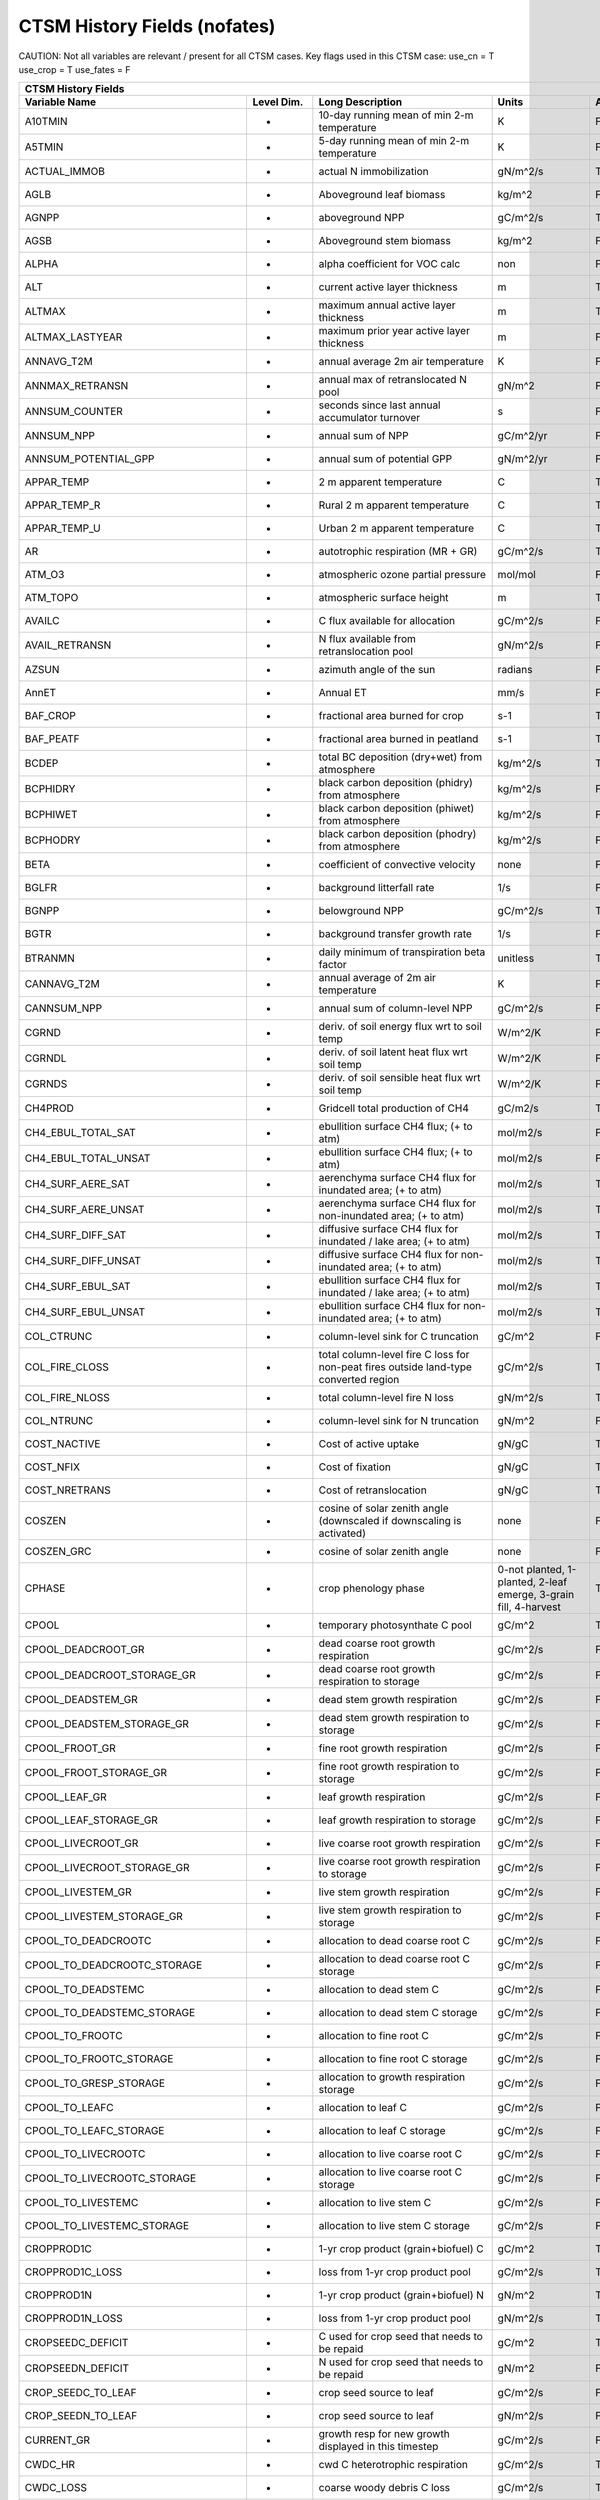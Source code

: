 =============================
CTSM History Fields (nofates)
=============================

CAUTION: Not all variables are relevant / present for all CTSM cases.
Key flags used in this CTSM case:
use_cn = T
use_crop = T
use_fates = F

=================================== ================ ============================================================================================== ================================================================= ======= 
CTSM History Fields
-----------------------------------------------------------------------------------------------------------------------------------------------------------------------------------------------------------------------------
                      Variable Name       Level Dim.                                                                               Long Description                                                             Units Active?
=================================== ================ ============================================================================================== ================================================================= ======= 
A10TMIN                             -                10-day running mean of min 2-m temperature                                                     K                                                                      F
A5TMIN                              -                5-day running mean of min 2-m temperature                                                      K                                                                      F
ACTUAL_IMMOB                        -                actual N immobilization                                                                        gN/m^2/s                                                               T
AGLB                                -                Aboveground leaf biomass                                                                       kg/m^2                                                                 F
AGNPP                               -                aboveground NPP                                                                                gC/m^2/s                                                               T
AGSB                                -                Aboveground stem biomass                                                                       kg/m^2                                                                 F
ALPHA                               -                alpha coefficient for VOC calc                                                                 non                                                                    F
ALT                                 -                current active layer thickness                                                                 m                                                                      T
ALTMAX                              -                maximum annual active layer thickness                                                          m                                                                      T
ALTMAX_LASTYEAR                     -                maximum prior year active layer thickness                                                      m                                                                      F
ANNAVG_T2M                          -                annual average 2m air temperature                                                              K                                                                      F
ANNMAX_RETRANSN                     -                annual max of retranslocated N pool                                                            gN/m^2                                                                 F
ANNSUM_COUNTER                      -                seconds since last annual accumulator turnover                                                 s                                                                      F
ANNSUM_NPP                          -                annual sum of NPP                                                                              gC/m^2/yr                                                              F
ANNSUM_POTENTIAL_GPP                -                annual sum of potential GPP                                                                    gN/m^2/yr                                                              F
APPAR_TEMP                          -                2 m apparent temperature                                                                       C                                                                      T
APPAR_TEMP_R                        -                Rural 2 m apparent temperature                                                                 C                                                                      T
APPAR_TEMP_U                        -                Urban 2 m apparent temperature                                                                 C                                                                      T
AR                                  -                autotrophic respiration (MR + GR)                                                              gC/m^2/s                                                               T
ATM_O3                              -                atmospheric ozone partial pressure                                                             mol/mol                                                                F
ATM_TOPO                            -                atmospheric surface height                                                                     m                                                                      T
AVAILC                              -                C flux available for allocation                                                                gC/m^2/s                                                               F
AVAIL_RETRANSN                      -                N flux available from retranslocation pool                                                     gN/m^2/s                                                               F
AZSUN                               -                azimuth angle of the sun                                                                       radians                                                                F
AnnET                               -                Annual ET                                                                                      mm/s                                                                   F
BAF_CROP                            -                fractional area burned for crop                                                                s-1                                                                    T
BAF_PEATF                           -                fractional area burned in peatland                                                             s-1                                                                    T
BCDEP                               -                total BC deposition (dry+wet) from atmosphere                                                  kg/m^2/s                                                               T
BCPHIDRY                            -                black carbon deposition (phidry) from atmosphere                                               kg/m^2/s                                                               F
BCPHIWET                            -                black carbon deposition (phiwet) from atmosphere                                               kg/m^2/s                                                               F
BCPHODRY                            -                black carbon deposition (phodry) from atmosphere                                               kg/m^2/s                                                               F
BETA                                -                coefficient of convective velocity                                                             none                                                                   F
BGLFR                               -                background litterfall rate                                                                     1/s                                                                    F
BGNPP                               -                belowground NPP                                                                                gC/m^2/s                                                               T
BGTR                                -                background transfer growth rate                                                                1/s                                                                    F
BTRANMN                             -                daily minimum of transpiration beta factor                                                     unitless                                                               T
CANNAVG_T2M                         -                annual average of 2m air temperature                                                           K                                                                      F
CANNSUM_NPP                         -                annual sum of column-level NPP                                                                 gC/m^2/s                                                               F
CGRND                               -                deriv. of soil energy flux wrt to soil temp                                                    W/m^2/K                                                                F
CGRNDL                              -                deriv. of soil latent heat flux wrt soil temp                                                  W/m^2/K                                                                F
CGRNDS                              -                deriv. of soil sensible heat flux wrt soil temp                                                W/m^2/K                                                                F
CH4PROD                             -                Gridcell total production of CH4                                                               gC/m2/s                                                                T
CH4_EBUL_TOTAL_SAT                  -                ebullition surface CH4 flux; (+ to atm)                                                        mol/m2/s                                                               F
CH4_EBUL_TOTAL_UNSAT                -                ebullition surface CH4 flux; (+ to atm)                                                        mol/m2/s                                                               F
CH4_SURF_AERE_SAT                   -                aerenchyma surface CH4 flux for inundated area; (+ to atm)                                     mol/m2/s                                                               T
CH4_SURF_AERE_UNSAT                 -                aerenchyma surface CH4 flux for non-inundated area; (+ to atm)                                 mol/m2/s                                                               T
CH4_SURF_DIFF_SAT                   -                diffusive surface CH4 flux for inundated / lake area; (+ to atm)                               mol/m2/s                                                               T
CH4_SURF_DIFF_UNSAT                 -                diffusive surface CH4 flux for non-inundated area; (+ to atm)                                  mol/m2/s                                                               T
CH4_SURF_EBUL_SAT                   -                ebullition surface CH4 flux for inundated / lake area; (+ to atm)                              mol/m2/s                                                               T
CH4_SURF_EBUL_UNSAT                 -                ebullition surface CH4 flux for non-inundated area; (+ to atm)                                 mol/m2/s                                                               T
COL_CTRUNC                          -                column-level sink for C truncation                                                             gC/m^2                                                                 F
COL_FIRE_CLOSS                      -                total column-level fire C loss for non-peat fires outside land-type converted region           gC/m^2/s                                                               T
COL_FIRE_NLOSS                      -                total column-level fire N loss                                                                 gN/m^2/s                                                               T
COL_NTRUNC                          -                column-level sink for N truncation                                                             gN/m^2                                                                 F
COST_NACTIVE                        -                Cost of active uptake                                                                          gN/gC                                                                  T
COST_NFIX                           -                Cost of fixation                                                                               gN/gC                                                                  T
COST_NRETRANS                       -                Cost of retranslocation                                                                        gN/gC                                                                  T
COSZEN                              -                cosine of solar zenith angle (downscaled if downscaling is activated)                          none                                                                   F
COSZEN_GRC                          -                cosine of solar zenith angle                                                                   none                                                                   F
CPHASE                              -                crop phenology phase                                                                           0-not planted, 1-planted, 2-leaf emerge, 3-grain fill, 4-harvest       T
CPOOL                               -                temporary photosynthate C pool                                                                 gC/m^2                                                                 T
CPOOL_DEADCROOT_GR                  -                dead coarse root growth respiration                                                            gC/m^2/s                                                               F
CPOOL_DEADCROOT_STORAGE_GR          -                dead coarse root growth respiration to storage                                                 gC/m^2/s                                                               F
CPOOL_DEADSTEM_GR                   -                dead stem growth respiration                                                                   gC/m^2/s                                                               F
CPOOL_DEADSTEM_STORAGE_GR           -                dead stem growth respiration to storage                                                        gC/m^2/s                                                               F
CPOOL_FROOT_GR                      -                fine root growth respiration                                                                   gC/m^2/s                                                               F
CPOOL_FROOT_STORAGE_GR              -                fine root  growth respiration to storage                                                       gC/m^2/s                                                               F
CPOOL_LEAF_GR                       -                leaf growth respiration                                                                        gC/m^2/s                                                               F
CPOOL_LEAF_STORAGE_GR               -                leaf growth respiration to storage                                                             gC/m^2/s                                                               F
CPOOL_LIVECROOT_GR                  -                live coarse root growth respiration                                                            gC/m^2/s                                                               F
CPOOL_LIVECROOT_STORAGE_GR          -                live coarse root growth respiration to storage                                                 gC/m^2/s                                                               F
CPOOL_LIVESTEM_GR                   -                live stem growth respiration                                                                   gC/m^2/s                                                               F
CPOOL_LIVESTEM_STORAGE_GR           -                live stem growth respiration to storage                                                        gC/m^2/s                                                               F
CPOOL_TO_DEADCROOTC                 -                allocation to dead coarse root C                                                               gC/m^2/s                                                               F
CPOOL_TO_DEADCROOTC_STORAGE         -                allocation to dead coarse root C storage                                                       gC/m^2/s                                                               F
CPOOL_TO_DEADSTEMC                  -                allocation to dead stem C                                                                      gC/m^2/s                                                               F
CPOOL_TO_DEADSTEMC_STORAGE          -                allocation to dead stem C storage                                                              gC/m^2/s                                                               F
CPOOL_TO_FROOTC                     -                allocation to fine root C                                                                      gC/m^2/s                                                               F
CPOOL_TO_FROOTC_STORAGE             -                allocation to fine root C storage                                                              gC/m^2/s                                                               F
CPOOL_TO_GRESP_STORAGE              -                allocation to growth respiration storage                                                       gC/m^2/s                                                               F
CPOOL_TO_LEAFC                      -                allocation to leaf C                                                                           gC/m^2/s                                                               F
CPOOL_TO_LEAFC_STORAGE              -                allocation to leaf C storage                                                                   gC/m^2/s                                                               F
CPOOL_TO_LIVECROOTC                 -                allocation to live coarse root C                                                               gC/m^2/s                                                               F
CPOOL_TO_LIVECROOTC_STORAGE         -                allocation to live coarse root C storage                                                       gC/m^2/s                                                               F
CPOOL_TO_LIVESTEMC                  -                allocation to live stem C                                                                      gC/m^2/s                                                               F
CPOOL_TO_LIVESTEMC_STORAGE          -                allocation to live stem C storage                                                              gC/m^2/s                                                               F
CROPPROD1C                          -                1-yr crop product (grain+biofuel) C                                                            gC/m^2                                                                 T
CROPPROD1C_LOSS                     -                loss from 1-yr crop product pool                                                               gC/m^2/s                                                               T
CROPPROD1N                          -                1-yr crop product (grain+biofuel) N                                                            gN/m^2                                                                 T
CROPPROD1N_LOSS                     -                loss from 1-yr crop product pool                                                               gN/m^2/s                                                               T
CROPSEEDC_DEFICIT                   -                C used for crop seed that needs to be repaid                                                   gC/m^2                                                                 T
CROPSEEDN_DEFICIT                   -                N used for crop seed that needs to be repaid                                                   gN/m^2                                                                 F
CROP_SEEDC_TO_LEAF                  -                crop seed source to leaf                                                                       gC/m^2/s                                                               F
CROP_SEEDN_TO_LEAF                  -                crop seed source to leaf                                                                       gN/m^2/s                                                               F
CURRENT_GR                          -                growth resp for new growth displayed in this timestep                                          gC/m^2/s                                                               F
CWDC_HR                             -                cwd C heterotrophic respiration                                                                gC/m^2/s                                                               T
CWDC_LOSS                           -                coarse woody debris C loss                                                                     gC/m^2/s                                                               T
CWD_C                               -                CWD C                                                                                          gC/m^2                                                                 T
CWD_C_1m                            -                CWD C to 1 meter                                                                               gC/m^2                                                                 F
CWD_C_TO_LIT_CEL_C                  -                decomp. of coarse woody debris C to cellulosic litter C                                        gC/m^2/s                                                               F
CWD_C_TO_LIT_LIG_C                  -                decomp. of coarse woody debris C to lignin litter C                                            gC/m^2/s                                                               F
CWD_HR_L2                           -                Het. Resp. from coarse woody debris                                                            gC/m^2/s                                                               F
CWD_HR_L3                           -                Het. Resp. from coarse woody debris                                                            gC/m^2/s                                                               F
CWD_N                               -                CWD N                                                                                          gN/m^2                                                                 T
CWD_N_1m                            -                CWD N to 1 meter                                                                               gN/m^2                                                                 F
CWD_N_TO_LIT_CEL_N                  -                decomp. of coarse woody debris N to cellulosic litter N                                        gN/m^2                                                                 F
CWD_N_TO_LIT_LIG_N                  -                decomp. of coarse woody debris N to lignin litter N                                            gN/m^2                                                                 F
C_ALLOMETRY                         -                C allocation index                                                                             none                                                                   F
DAYL                                -                daylength                                                                                      s                                                                      F
DAYS_ACTIVE                         -                number of days since last dormancy                                                             days                                                                   F
DEADCROOTC                          -                dead coarse root C                                                                             gC/m^2                                                                 T
DEADCROOTC_STORAGE                  -                dead coarse root C storage                                                                     gC/m^2                                                                 F
DEADCROOTC_STORAGE_TO_XFER          -                dead coarse root C shift storage to transfer                                                   gC/m^2/s                                                               F
DEADCROOTC_XFER                     -                dead coarse root C transfer                                                                    gC/m^2                                                                 F
DEADCROOTC_XFER_TO_DEADCROOTC       -                dead coarse root C growth from storage                                                         gC/m^2/s                                                               F
DEADCROOTN                          -                dead coarse root N                                                                             gN/m^2                                                                 T
DEADCROOTN_STORAGE                  -                dead coarse root N storage                                                                     gN/m^2                                                                 F
DEADCROOTN_STORAGE_TO_XFER          -                dead coarse root N shift storage to transfer                                                   gN/m^2/s                                                               F
DEADCROOTN_XFER                     -                dead coarse root N transfer                                                                    gN/m^2                                                                 F
DEADCROOTN_XFER_TO_DEADCROOTN       -                dead coarse root N growth from storage                                                         gN/m^2/s                                                               F
DEADSTEMC                           -                dead stem C                                                                                    gC/m^2                                                                 T
DEADSTEMC_STORAGE                   -                dead stem C storage                                                                            gC/m^2                                                                 F
DEADSTEMC_STORAGE_TO_XFER           -                dead stem C shift storage to transfer                                                          gC/m^2/s                                                               F
DEADSTEMC_XFER                      -                dead stem C transfer                                                                           gC/m^2                                                                 F
DEADSTEMC_XFER_TO_DEADSTEMC         -                dead stem C growth from storage                                                                gC/m^2/s                                                               F
DEADSTEMN                           -                dead stem N                                                                                    gN/m^2                                                                 T
DEADSTEMN_STORAGE                   -                dead stem N storage                                                                            gN/m^2                                                                 F
DEADSTEMN_STORAGE_TO_XFER           -                dead stem N shift storage to transfer                                                          gN/m^2/s                                                               F
DEADSTEMN_XFER                      -                dead stem N transfer                                                                           gN/m^2                                                                 F
DEADSTEMN_XFER_TO_DEADSTEMN         -                dead stem N growth from storage                                                                gN/m^2/s                                                               F
DENIT                               -                total rate of denitrification                                                                  gN/m^2/s                                                               T
DGNETDT                             -                derivative of net ground heat flux wrt soil temp                                               W/m^2/K                                                                F
DISCOI                              -                2 m Discomfort Index                                                                           C                                                                      T
DISCOIS                             -                2 m Stull Discomfort Index                                                                     C                                                                      T
DISCOIS_R                           -                Rural 2 m Stull Discomfort Index                                                               C                                                                      T
DISCOIS_U                           -                Urban 2 m Stull Discomfort Index                                                               C                                                                      T
DISCOI_R                            -                Rural 2 m Discomfort Index                                                                     C                                                                      T
DISCOI_U                            -                Urban 2 m Discomfort Index                                                                     C                                                                      T
DISPLA                              -                displacement height (vegetated landunits only)                                                 m                                                                      F
DISPVEGC                            -                displayed veg carbon, excluding storage and cpool                                              gC/m^2                                                                 T
DISPVEGN                            -                displayed vegetation nitrogen                                                                  gN/m^2                                                                 T
DLRAD                               -                downward longwave radiation below the canopy                                                   W/m^2                                                                  F
DORMANT_FLAG                        -                dormancy flag                                                                                  none                                                                   F
DOWNREG                             -                fractional reduction in GPP due to N limitation                                                proportion                                                             F
DPVLTRB1                            -                turbulent deposition velocity 1                                                                m/s                                                                    F
DPVLTRB2                            -                turbulent deposition velocity 2                                                                m/s                                                                    F
DPVLTRB3                            -                turbulent deposition velocity 3                                                                m/s                                                                    F
DPVLTRB4                            -                turbulent deposition velocity 4                                                                m/s                                                                    F
DSL                                 -                dry surface layer thickness                                                                    mm                                                                     T
DSTDEP                              -                total dust deposition (dry+wet) from atmosphere                                                kg/m^2/s                                                               T
DSTDRY1                             -                dust deposition (dry1) from atmosphere                                                         kg/m^2/s                                                               F
DSTDRY2                             -                dust deposition (dry2) from atmosphere                                                         kg/m^2/s                                                               F
DSTDRY3                             -                dust deposition (dry3) from atmosphere                                                         kg/m^2/s                                                               F
DSTDRY4                             -                dust deposition (dry4) from atmosphere                                                         kg/m^2/s                                                               F
DSTFLXT                             -                total surface dust emission                                                                    kg/m2/s                                                                T
DSTWET1                             -                dust deposition (wet1) from atmosphere                                                         kg/m^2/s                                                               F
DSTWET2                             -                dust deposition (wet2) from atmosphere                                                         kg/m^2/s                                                               F
DSTWET3                             -                dust deposition (wet3) from atmosphere                                                         kg/m^2/s                                                               F
DSTWET4                             -                dust deposition (wet4) from atmosphere                                                         kg/m^2/s                                                               F
DT_VEG                              -                change in t_veg, last iteration                                                                K                                                                      F
DWT_CONV_CFLUX                      -                conversion C flux (immediate loss to atm) (0 at all times except first timestep of year)       gC/m^2/s                                                               T
DWT_CONV_CFLUX_DRIBBLED             -                conversion C flux (immediate loss to atm), dribbled throughout the year                        gC/m^2/s                                                               T
DWT_CONV_CFLUX_PATCH                -                patch-level conversion C flux (immediate loss to atm) (0 at all times except first timestep of gC/m^2/s                                                               F
DWT_CONV_NFLUX                      -                conversion N flux (immediate loss to atm) (0 at all times except first timestep of year)       gN/m^2/s                                                               T
DWT_CONV_NFLUX_PATCH                -                patch-level conversion N flux (immediate loss to atm) (0 at all times except first timestep of gN/m^2/s                                                               F
DWT_CROPPROD1C_GAIN                 -                landcover change-driven addition to 1-year crop product pool                                   gC/m^2/s                                                               T
DWT_CROPPROD1N_GAIN                 -                landcover change-driven addition to 1-year crop product pool                                   gN/m^2/s                                                               T
DWT_PROD100C_GAIN                   -                landcover change-driven addition to 100-yr wood product pool                                   gC/m^2/s                                                               F
DWT_PROD100N_GAIN                   -                landcover change-driven addition to 100-yr wood product pool                                   gN/m^2/s                                                               F
DWT_PROD10C_GAIN                    -                landcover change-driven addition to 10-yr wood product pool                                    gC/m^2/s                                                               F
DWT_PROD10N_GAIN                    -                landcover change-driven addition to 10-yr wood product pool                                    gN/m^2/s                                                               F
DWT_SEEDC_TO_DEADSTEM               -                seed source to patch-level deadstem                                                            gC/m^2/s                                                               F
DWT_SEEDC_TO_DEADSTEM_PATCH         -                patch-level seed source to patch-level deadstem (per-area-gridcell; only makes sense with dov2 gC/m^2/s                                                               F
DWT_SEEDC_TO_LEAF                   -                seed source to patch-level leaf                                                                gC/m^2/s                                                               F
DWT_SEEDC_TO_LEAF_PATCH             -                patch-level seed source to patch-level leaf (per-area-gridcell; only makes sense with dov2xy=. gC/m^2/s                                                               F
DWT_SEEDN_TO_DEADSTEM               -                seed source to patch-level deadstem                                                            gN/m^2/s                                                               T
DWT_SEEDN_TO_DEADSTEM_PATCH         -                patch-level seed source to patch-level deadstem (per-area-gridcell; only makes sense with dov2 gN/m^2/s                                                               F
DWT_SEEDN_TO_LEAF                   -                seed source to patch-level leaf                                                                gN/m^2/s                                                               T
DWT_SEEDN_TO_LEAF_PATCH             -                patch-level seed source to patch-level leaf (per-area-gridcell; only makes sense with dov2xy=. gN/m^2/s                                                               F
DWT_SLASH_CFLUX                     -                slash C flux (to litter diagnostic only) (0 at all times except first timestep of year)        gC/m^2/s                                                               T
DWT_SLASH_CFLUX_PATCH               -                patch-level slash C flux (to litter diagnostic only) (0 at all times except first timestep of  gC/m^2/s                                                               F
DWT_WOODPRODC_GAIN                  -                landcover change-driven addition to wood product pools                                         gC/m^2/s                                                               T
DWT_WOODPRODN_GAIN                  -                landcover change-driven addition to wood product pools                                         gN/m^2/s                                                               T
DWT_WOOD_PRODUCTC_GAIN_PATCH        -                patch-level landcover change-driven addition to wood product pools(0 at all times except first gC/m^2/s                                                               F
DYN_COL_ADJUSTMENTS_CH4             -                Adjustments in ch4 due to dynamic column areas; only makes sense at the column level: should n gC/m^2                                                                 F
DYN_COL_SOIL_ADJUSTMENTS_C          -                Adjustments in soil carbon due to dynamic column areas; only makes sense at the column level:  gC/m^2                                                                 F
DYN_COL_SOIL_ADJUSTMENTS_N          -                Adjustments in soil nitrogen due to dynamic column areas; only makes sense at the column level gN/m^2                                                                 F
DYN_COL_SOIL_ADJUSTMENTS_NH4        -                Adjustments in soil NH4 due to dynamic column areas; only makes sense at the column level: sho gN/m^2                                                                 F
DYN_COL_SOIL_ADJUSTMENTS_NO3        -                Adjustments in soil NO3 due to dynamic column areas; only makes sense at the column level: sho gN/m^2                                                                 F
EFLXBUILD                           -                building heat flux from change in interior building air temperature                            W/m^2                                                                  T
EFLX_DYNBAL                         -                dynamic land cover change conversion energy flux                                               W/m^2                                                                  T
EFLX_GNET                           -                net heat flux into ground                                                                      W/m^2                                                                  F
EFLX_GRND_LAKE                      -                net heat flux into lake/snow surface, excluding light transmission                             W/m^2                                                                  T
EFLX_LH_TOT                         -                total latent heat flux [+ to atm]                                                              W/m^2                                                                  T
EFLX_LH_TOT_ICE                     -                total latent heat flux [+ to atm] (ice landunits only)                                         W/m^2                                                                  F
EFLX_LH_TOT_R                       -                Rural total evaporation                                                                        W/m^2                                                                  T
EFLX_LH_TOT_U                       -                Urban total evaporation                                                                        W/m^2                                                                  F
EFLX_SOIL_GRND                      -                soil heat flux [+ into soil]                                                                   W/m^2                                                                  F
ELAI                                -                exposed one-sided leaf area index                                                              m^2/m^2                                                                T
EMG                                 -                ground emissivity                                                                              proportion                                                             F
EMV                                 -                vegetation emissivity                                                                          proportion                                                             F
EOPT                                -                Eopt coefficient for VOC calc                                                                  non                                                                    F
EPT                                 -                2 m Equiv Pot Temp                                                                             K                                                                      T
EPT_R                               -                Rural 2 m Equiv Pot Temp                                                                       K                                                                      T
EPT_U                               -                Urban 2 m Equiv Pot Temp                                                                       K                                                                      T
ER                                  -                total ecosystem respiration, autotrophic + heterotrophic                                       gC/m^2/s                                                               T
ERRH2O                              -                total water conservation error                                                                 mm                                                                     T
ERRH2OSNO                           -                imbalance in snow depth (liquid water)                                                         mm                                                                     T
ERRSEB                              -                surface energy conservation error                                                              W/m^2                                                                  T
ERRSOI                              -                soil/lake energy conservation error                                                            W/m^2                                                                  T
ERRSOL                              -                solar radiation conservation error                                                             W/m^2                                                                  T
ESAI                                -                exposed one-sided stem area index                                                              m^2/m^2                                                                T
EXCESSC_MR                          -                excess C maintenance respiration                                                               gC/m^2/s                                                               F
EXCESS_CFLUX                        -                C flux not allocated due to downregulation                                                     gC/m^2/s                                                               F
FAREA_BURNED                        -                timestep fractional area burned                                                                s-1                                                                    T
FCANSNO                             -                fraction of canopy that is wet                                                                 proportion                                                             F
FCEV                                -                canopy evaporation                                                                             W/m^2                                                                  T
FCH4                                -                Gridcell surface CH4 flux to atmosphere (+ to atm)                                             kgC/m2/s                                                               T
FCH4TOCO2                           -                Gridcell oxidation of CH4 to CO2                                                               gC/m2/s                                                                T
FCH4_DFSAT                          -                CH4 additional flux due to changing fsat, natural vegetated and crop landunits only            kgC/m2/s                                                               T
FCO2                                -                CO2 flux to atmosphere (+ to atm)                                                              kgCO2/m2/s                                                             F
FCOV                                -                fractional impermeable area                                                                    unitless                                                               T
FCTR                                -                canopy transpiration                                                                           W/m^2                                                                  T
FDRY                                -                fraction of foliage that is green and dry                                                      proportion                                                             F
FERTNITRO                           -                Nitrogen fertilizer for each crop                                                              gN/m2/yr                                                               F
FERT_COUNTER                        -                time left to fertilize                                                                         seconds                                                                F
FERT_TO_SMINN                       -                fertilizer to soil mineral N                                                                   gN/m^2/s                                                               F
FFIX_TO_SMINN                       -                free living  N fixation to soil mineral N                                                      gN/m^2/s                                                               T
FGEV                                -                ground evaporation                                                                             W/m^2                                                                  T
FGR                                 -                heat flux into soil/snow including snow melt and lake / snow light transmission                W/m^2                                                                  T
FGR12                               -                heat flux between soil layers 1 and 2                                                          W/m^2                                                                  T
FGR_ICE                             -                heat flux into soil/snow including snow melt and lake / snow light transmission (ice landunits W/m^2                                                                  F
FGR_R                               -                Rural heat flux into soil/snow including snow melt and snow light transmission                 W/m^2                                                                  F
FGR_U                               -                Urban heat flux into soil/snow including snow melt                                             W/m^2                                                                  F
FH2OSFC                             -                fraction of ground covered by surface water                                                    unitless                                                               T
FH2OSFC_NOSNOW                      -                fraction of ground covered by surface water (if no snow present)                               unitless                                                               F
FINUNDATED                          -                fractional inundated area of vegetated columns                                                 unitless                                                               T
FINUNDATED_LAG                      -                time-lagged inundated fraction of vegetated columns                                            unitless                                                               F
FIRA                                -                net infrared (longwave) radiation                                                              W/m^2                                                                  T
FIRA_ICE                            -                net infrared (longwave) radiation (ice landunits only)                                         W/m^2                                                                  F
FIRA_R                              -                Rural net infrared (longwave) radiation                                                        W/m^2                                                                  T
FIRA_U                              -                Urban net infrared (longwave) radiation                                                        W/m^2                                                                  F
FIRE                                -                emitted infrared (longwave) radiation                                                          W/m^2                                                                  T
FIRE_ICE                            -                emitted infrared (longwave) radiation (ice landunits only)                                     W/m^2                                                                  F
FIRE_R                              -                Rural emitted infrared (longwave) radiation                                                    W/m^2                                                                  T
FIRE_U                              -                Urban emitted infrared (longwave) radiation                                                    W/m^2                                                                  F
FLDS                                -                atmospheric longwave radiation (downscaled for glacier and hillslope columns)                  W/m^2                                                                  T
FLDS_ICE                            -                atmospheric longwave radiation (downscaled for glacier and hillslope columns) (ice landunits o W/m^2                                                                  F
FLDS_NOT_DOWNSCALED                 -                atmospheric longwave radiation (pre-downscaling)                                               W/m^2                                                                  F
FPI                                 -                fraction of potential immobilization                                                           proportion                                                             T
FPSN                                -                photosynthesis                                                                                 umol m-2 s-1                                                           T
FPSN24                              -                24 hour accumulative patch photosynthesis starting from mid-night                              umol CO2/m^2 ground/day                                                F
FPSN_WC                             -                Rubisco-limited photosynthesis                                                                 umol m-2 s-1                                                           F
FPSN_WJ                             -                RuBP-limited photosynthesis                                                                    umol m-2 s-1                                                           F
FPSN_WP                             -                Product-limited photosynthesis                                                                 umol m-2 s-1                                                           F
FREE_RETRANSN_TO_NPOOL              -                deployment of retranslocated N                                                                 gN/m^2/s                                                               T
FROOTC                              -                fine root C                                                                                    gC/m^2                                                                 T
FROOTC_ALLOC                        -                fine root C allocation                                                                         gC/m^2/s                                                               T
FROOTC_LOSS                         -                fine root C loss                                                                               gC/m^2/s                                                               T
FROOTC_STORAGE                      -                fine root C storage                                                                            gC/m^2                                                                 F
FROOTC_STORAGE_TO_XFER              -                fine root C shift storage to transfer                                                          gC/m^2/s                                                               F
FROOTC_TO_LITTER                    -                fine root C litterfall                                                                         gC/m^2/s                                                               F
FROOTC_XFER                         -                fine root C transfer                                                                           gC/m^2                                                                 F
FROOTC_XFER_TO_FROOTC               -                fine root C growth from storage                                                                gC/m^2/s                                                               F
FROOTN                              -                fine root N                                                                                    gN/m^2                                                                 T
FROOTN_STORAGE                      -                fine root N storage                                                                            gN/m^2                                                                 F
FROOTN_STORAGE_TO_XFER              -                fine root N shift storage to transfer                                                          gN/m^2/s                                                               F
FROOTN_TO_LITTER                    -                fine root N litterfall                                                                         gN/m^2/s                                                               F
FROOTN_XFER                         -                fine root N transfer                                                                           gN/m^2                                                                 F
FROOTN_XFER_TO_FROOTN               -                fine root N growth from storage                                                                gN/m^2/s                                                               F
FROOT_MR                            -                fine root maintenance respiration                                                              gC/m^2/s                                                               F
FROST_TABLE                         -                frost table depth (natural vegetated and crop landunits only)                                  m                                                                      F
FSA                                 -                absorbed solar radiation                                                                       W/m^2                                                                  T
FSAT                                -                fractional area with water table at surface                                                    unitless                                                               T
FSA_ICE                             -                absorbed solar radiation (ice landunits only)                                                  W/m^2                                                                  F
FSA_R                               -                Rural absorbed solar radiation                                                                 W/m^2                                                                  F
FSA_U                               -                Urban absorbed solar radiation                                                                 W/m^2                                                                  F
FSD24                               -                direct radiation (last 24hrs)                                                                  K                                                                      F
FSD240                              -                direct radiation (last 240hrs)                                                                 K                                                                      F
FSDS                                -                atmospheric incident solar radiation (downscaled for glacier and hillslope columns)            W/m^2                                                                  T
FSDSND                              -                direct nir incident solar radiation                                                            W/m^2                                                                  T
FSDSNDLN                            -                direct nir incident solar radiation at local noon                                              W/m^2                                                                  T
FSDSNI                              -                diffuse nir incident solar radiation                                                           W/m^2                                                                  T
FSDSVD                              -                direct vis incident solar radiation                                                            W/m^2                                                                  T
FSDSVDLN                            -                direct vis incident solar radiation at local noon                                              W/m^2                                                                  T
FSDSVI                              -                diffuse vis incident solar radiation                                                           W/m^2                                                                  T
FSDSVILN                            -                diffuse vis incident solar radiation at local noon                                             W/m^2                                                                  T
FSDS_from_atm                       -                atmospheric incident solar radiation received from atmosphere (pre-downscaling)                W/m^2                                                                  T
FSH                                 -                sensible heat not including correction for land use change and rain/snow conversion            W/m^2                                                                  T
FSH_G                               -                sensible heat from ground                                                                      W/m^2                                                                  T
FSH_ICE                             -                sensible heat not including correction for land use change and rain/snow conversion (ice landu W/m^2                                                                  F
FSH_PRECIP_CONVERSION               -                Sensible heat flux from conversion of rain/snow atm forcing                                    W/m^2                                                                  T
FSH_R                               -                Rural sensible heat                                                                            W/m^2                                                                  T
FSH_RUNOFF_ICE_TO_LIQ               -                sensible heat flux generated from conversion of ice runoff to liquid                           W/m^2                                                                  T
FSH_TO_COUPLER                      -                sensible heat sent to coupler (includes corrections for land use change, rain/snow conversion  W/m^2                                                                  T
FSH_U                               -                Urban sensible heat                                                                            W/m^2                                                                  F
FSH_V                               -                sensible heat from veg                                                                         W/m^2                                                                  T
FSI24                               -                indirect radiation (last 24hrs)                                                                K                                                                      F
FSI240                              -                indirect radiation (last 240hrs)                                                               K                                                                      F
FSM                                 -                snow melt heat flux                                                                            W/m^2                                                                  T
FSM_ICE                             -                snow melt heat flux (ice landunits only)                                                       W/m^2                                                                  F
FSM_R                               -                Rural snow melt heat flux                                                                      W/m^2                                                                  F
FSM_U                               -                Urban snow melt heat flux                                                                      W/m^2                                                                  F
FSNO                                -                fraction of ground covered by snow                                                             unitless                                                               T
FSNO_EFF                            -                effective fraction of ground covered by snow                                                   unitless                                                               T
FSNO_ICE                            -                fraction of ground covered by snow (ice landunits only)                                        unitless                                                               F
FSR                                 -                reflected solar radiation                                                                      W/m^2                                                                  T
FSRND                               -                direct nir reflected solar radiation                                                           W/m^2                                                                  T
FSRNDLN                             -                direct nir reflected solar radiation at local noon                                             W/m^2                                                                  T
FSRNI                               -                diffuse nir reflected solar radiation                                                          W/m^2                                                                  T
FSRSF                               -                reflected solar radiation                                                                      W/m^2                                                                  T
FSRSFND                             -                direct nir reflected solar radiation                                                           W/m^2                                                                  T
FSRSFNDLN                           -                direct nir reflected solar radiation at local noon                                             W/m^2                                                                  T
FSRSFNI                             -                diffuse nir reflected solar radiation                                                          W/m^2                                                                  T
FSRSFVD                             -                direct vis reflected solar radiation                                                           W/m^2                                                                  T
FSRSFVDLN                           -                direct vis reflected solar radiation at local noon                                             W/m^2                                                                  T
FSRSFVI                             -                diffuse vis reflected solar radiation                                                          W/m^2                                                                  T
FSRVD                               -                direct vis reflected solar radiation                                                           W/m^2                                                                  T
FSRVDLN                             -                direct vis reflected solar radiation at local noon                                             W/m^2                                                                  T
FSRVI                               -                diffuse vis reflected solar radiation                                                          W/m^2                                                                  T
FSR_ICE                             -                reflected solar radiation (ice landunits only)                                                 W/m^2                                                                  F
FSUN                                -                sunlit fraction of canopy                                                                      proportion                                                             F
FSUN24                              -                fraction sunlit (last 24hrs)                                                                   K                                                                      F
FSUN240                             -                fraction sunlit (last 240hrs)                                                                  K                                                                      F
FUELC                               -                fuel load                                                                                      gC/m^2                                                                 T
FV                                  -                friction velocity                                                                              m/s                                                                    T
FWET                                -                fraction of canopy that is wet                                                                 proportion                                                             F
F_DENIT                             -                denitrification flux                                                                           gN/m^2/s                                                               T
F_N2O_DENIT                         -                denitrification N2O flux                                                                       gN/m^2/s                                                               T
F_N2O_NIT                           -                nitrification N2O flux                                                                         gN/m^2/s                                                               T
F_NIT                               -                nitrification flux                                                                             gN/m^2/s                                                               T
FireComp_BC                         -                fire emissions flux of BC                                                                      kg/m2/sec                                                              F
FireComp_OC                         -                fire emissions flux of OC                                                                      kg/m2/sec                                                              F
FireComp_SO2                        -                fire emissions flux of SO2                                                                     kg/m2/sec                                                              F
FireEmis_TOT                        -                Total fire emissions flux                                                                      gC/m2/sec                                                              F
FireEmis_ZTOP                       -                Top of vertical fire emissions distribution                                                    m                                                                      F
FireMech_SO2                        -                fire emissions flux of SO2                                                                     kg/m2/sec                                                              F
FireMech_bc_a1                      -                fire emissions flux of bc_a1                                                                   kg/m2/sec                                                              F
FireMech_pom_a1                     -                fire emissions flux of pom_a1                                                                  kg/m2/sec                                                              F
GAMMA                               -                total gamma for VOC calc                                                                       non                                                                    F
GAMMAA                              -                gamma A for VOC calc                                                                           non                                                                    F
GAMMAC                              -                gamma C for VOC calc                                                                           non                                                                    F
GAMMAL                              -                gamma L for VOC calc                                                                           non                                                                    F
GAMMAP                              -                gamma P for VOC calc                                                                           non                                                                    F
GAMMAS                              -                gamma S for VOC calc                                                                           non                                                                    F
GAMMAT                              -                gamma T for VOC calc                                                                           non                                                                    F
GDD0                                -                Growing degree days base  0C from planting                                                     ddays                                                                  F
GDD020                              -                Twenty year average of growing degree days base  0C from planting                              ddays                                                                  F
GDD10                               -                Growing degree days base 10C from planting                                                     ddays                                                                  F
GDD1020                             -                Twenty year average of growing degree days base 10C from planting                              ddays                                                                  F
GDD8                                -                Growing degree days base  8C from planting                                                     ddays                                                                  F
GDD820                              -                Twenty year average of growing degree days base  8C from planting                              ddays                                                                  F
GDDACCUM                            -                Accumulated growing degree days past planting date for crop                                    ddays                                                                  F
GDDHARV                             -                Growing degree days (gdd) needed to harvest                                                    ddays                                                                  F
GDDTSOI                             -                Growing degree-days from planting (top two soil layers)                                        ddays                                                                  F
GPP                                 -                gross primary production                                                                       gC/m^2/s                                                               T
GR                                  -                total growth respiration                                                                       gC/m^2/s                                                               T
GRAINC                              -                grain C (does not equal yield)                                                                 gC/m^2                                                                 T
GRAINC_TO_FOOD                      -                grain C to food                                                                                gC/m^2/s                                                               T
GRAINC_TO_FOOD_ANN                  -                grain C to food harvested per calendar year; should only be output annually                    gC/m^2                                                                 F
GRAINC_TO_SEED                      -                grain C to seed                                                                                gC/m^2/s                                                               T
GRAINC_TO_SEED_ANN                  -                grain C to seed harvested per calendar year; should only be output annually                    gC/m^2                                                                 F
GRAINN                              -                grain N                                                                                        gN/m^2                                                                 T
GRAINN_TO_FOOD                      -                grain N to food (not scientifically supported)                                                 gN/m^2/s                                                               F
GRAINN_TO_FOOD_ANN                  -                grain N to food harvested per calendar year; should only be output annually (not scientificall gN/m^2                                                                 F
GRAINN_TO_SEED                      -                grain N to seed (not scientifically supported)                                                 gN/m^2/s                                                               F
GRAINN_TO_SEED_ANN                  -                grain N to seed harvested per calendar year; should only be output annually (not scientificall gN/m^2                                                                 F
GRESP_STORAGE                       -                growth respiration storage                                                                     gC/m^2                                                                 F
GRESP_STORAGE_TO_XFER               -                growth respiration shift storage to transfer                                                   gC/m^2/s                                                               F
GRESP_XFER                          -                growth respiration transfer                                                                    gC/m^2                                                                 F
GROSS_NMIN                          -                gross rate of N mineralization                                                                 gN/m^2/s                                                               T
GRU_PROD100C_GAIN                   -                gross unrepresented landcover change addition to 100-yr wood product pool                      gC/m^2/s                                                               F
GRU_PROD100N_GAIN                   -                gross unrepresented landcover change addition to 100-yr wood product pool                      gN/m^2/s                                                               F
GRU_PROD10C_GAIN                    -                gross unrepresented landcover change addition to 10-yr wood product pool                       gC/m^2/s                                                               F
GRU_PROD10N_GAIN                    -                gross unrepresented landcover change addition to 10-yr wood product pool                       gN/m^2/s                                                               F
GSSHA                               -                shaded leaf stomatal conductance                                                               umol H20/m2/s                                                          T
GSSHALN                             -                shaded leaf stomatal conductance at local noon                                                 umol H20/m2/s                                                          T
GSSUN                               -                sunlit leaf stomatal conductance                                                               umol H20/m2/s                                                          T
GSSUNLN                             -                sunlit leaf stomatal conductance at local noon                                                 umol H20/m2/s                                                          T
H2OCAN                              -                intercepted water                                                                              mm                                                                     T
H2OSFC                              -                surface water depth                                                                            mm                                                                     T
H2OSNO                              -                snow depth (liquid water)                                                                      mm                                                                     T
H2OSNO_ICE                          -                snow depth (liquid water, ice landunits only)                                                  mm                                                                     F
H2OSNO_TOP                          -                mass of snow in top snow layer                                                                 kg/m2                                                                  T
HBOT                                -                canopy bottom                                                                                  m                                                                      F
HEAT_CONTENT1                       -                initial gridcell total heat content                                                            J/m^2                                                                  T
HEAT_CONTENT1_VEG                   -                initial gridcell total heat content - natural vegetated and crop landunits only                J/m^2                                                                  F
HEAT_CONTENT2                       -                post land cover change total heat content                                                      J/m^2                                                                  F
HEAT_FROM_AC                        -                sensible heat flux put into canyon due to heat removed from air conditioning                   W/m^2                                                                  T
HIA                                 -                2 m NWS Heat Index                                                                             C                                                                      T
HIA_R                               -                Rural 2 m NWS Heat Index                                                                       C                                                                      T
HIA_U                               -                Urban 2 m NWS Heat Index                                                                       C                                                                      T
HR                                  -                total heterotrophic respiration                                                                gC/m^2/s                                                               T
HTOP                                -                canopy top                                                                                     m                                                                      T
HUI                                 -                Crop patch heat unit index                                                                     ddays                                                                  F
HUMIDEX                             -                2 m Humidex                                                                                    C                                                                      T
HUMIDEX_R                           -                Rural 2 m Humidex                                                                              C                                                                      T
HUMIDEX_U                           -                Urban 2 m Humidex                                                                              C                                                                      T
ICE_CONTENT1                        -                initial gridcell total ice content                                                             mm                                                                     T
ICE_CONTENT2                        -                post land cover change total ice content                                                       mm                                                                     F
ICE_MODEL_FRACTION                  -                Ice sheet model fractional coverage                                                            unitless                                                               F
INIT_GPP                            -                GPP flux before downregulation                                                                 gC/m^2/s                                                               F
INT_SNOW                            -                accumulated swe (natural vegetated and crop landunits only)                                    mm                                                                     F
INT_SNOW_ICE                        -                accumulated swe (ice landunits only)                                                           mm                                                                     F
IWUELN                              -                local noon intrinsic water use efficiency                                                      umolCO2/molH2O                                                         T
JMX25T                              -                canopy profile of jmax                                                                         umol/m2/s                                                              T
Jmx25Z                              -                maximum rate of electron transport at 25 Celcius for canopy layers                             umol electrons/m2/s                                                    T
KBM1                                -                natural logarithm of Z0MG_P/Z0HG_P                                                             unitless                                                               F
LAI240                              -                240hr average of leaf area index                                                               m^2/m^2                                                                F
LAISHA                              -                shaded projected leaf area index                                                               m^2/m^2                                                                T
LAISUN                              -                sunlit projected leaf area index                                                               m^2/m^2                                                                T
LAKEICEFRAC_SURF                    -                surface lake layer ice mass fraction                                                           unitless                                                               T
LAKEICETHICK                        -                thickness of lake ice (including physical expansion on freezing)                               m                                                                      T
LAND_USE_FLUX                       -                total C emitted from land cover conversion (smoothed over the year) and wood and grain product gC/m^2/s                                                               T
LATBASET                            -                latitude vary base temperature for hui                                                         degree C                                                               F
LEAFC                               -                leaf C                                                                                         gC/m^2                                                                 T
LEAFCN                              -                Leaf CN ratio used for flexible CN                                                             gC/gN                                                                  T
LEAFCN_OFFSET                       -                Leaf C:N used by FUN                                                                           unitless                                                               F
LEAFCN_STORAGE                      -                Storage Leaf CN ratio used for flexible CN                                                     gC/gN                                                                  F
LEAFC_ALLOC                         -                leaf C allocation                                                                              gC/m^2/s                                                               T
LEAFC_CHANGE                        -                C change in leaf                                                                               gC/m^2/s                                                               T
LEAFC_LOSS                          -                leaf C loss                                                                                    gC/m^2/s                                                               T
LEAFC_STORAGE                       -                leaf C storage                                                                                 gC/m^2                                                                 F
LEAFC_STORAGE_TO_XFER               -                leaf C shift storage to transfer                                                               gC/m^2/s                                                               F
LEAFC_STORAGE_XFER_ACC              -                Accumulated leaf C transfer                                                                    gC/m^2                                                                 F
LEAFC_TO_BIOFUELC                   -                leaf C to biofuel C                                                                            gC/m^2/s                                                               T
LEAFC_TO_LITTER                     -                leaf C litterfall                                                                              gC/m^2/s                                                               F
LEAFC_TO_LITTER_FUN                 -                leaf C litterfall used by FUN                                                                  gC/m^2/s                                                               T
LEAFC_TO_REMOVEDRESIDUEC            -                leaf C to removed residue C                                                                    gC/m^2/s                                                               F
LEAFC_XFER                          -                leaf C transfer                                                                                gC/m^2                                                                 F
LEAFC_XFER_TO_LEAFC                 -                leaf C growth from storage                                                                     gC/m^2/s                                                               F
LEAFN                               -                leaf N                                                                                         gN/m^2                                                                 T
LEAFN_STORAGE                       -                leaf N storage                                                                                 gN/m^2                                                                 F
LEAFN_STORAGE_TO_XFER               -                leaf N shift storage to transfer                                                               gN/m^2/s                                                               F
LEAFN_STORAGE_XFER_ACC              -                Accmulated leaf N transfer                                                                     gN/m^2                                                                 F
LEAFN_TO_LITTER                     -                leaf N litterfall                                                                              gN/m^2/s                                                               T
LEAFN_TO_RETRANSN                   -                leaf N to retranslocated N pool                                                                gN/m^2/s                                                               F
LEAFN_XFER                          -                leaf N transfer                                                                                gN/m^2                                                                 F
LEAFN_XFER_TO_LEAFN                 -                leaf N growth from storage                                                                     gN/m^2/s                                                               F
LEAF_MR                             -                leaf maintenance respiration                                                                   gC/m^2/s                                                               T
LFC2                                -                conversion area fraction of BET and BDT that burned                                            per sec                                                                T
LGSF                                -                long growing season factor                                                                     proportion                                                             F
LIQCAN                              -                intercepted liquid water                                                                       mm                                                                     T
LIQUID_CONTENT1                     -                initial gridcell total liq content                                                             mm                                                                     T
LIQUID_CONTENT2                     -                post landuse change gridcell total liq content                                                 mm                                                                     F
LIQUID_WATER_TEMP1                  -                initial gridcell weighted average liquid water temperature                                     K                                                                      F
LITFALL                             -                litterfall (leaves and fine roots)                                                             gC/m^2/s                                                               T
LITFIRE                             -                litter fire losses                                                                             gC/m^2/s                                                               F
LITTERC_HR                          -                litter C heterotrophic respiration                                                             gC/m^2/s                                                               T
LITTERC_LOSS                        -                litter C loss                                                                                  gC/m^2/s                                                               T
LIT_CEL_C                           -                LIT_CEL C                                                                                      gC/m^2                                                                 T
LIT_CEL_C_1m                        -                LIT_CEL C to 1 meter                                                                           gC/m^2                                                                 F
LIT_CEL_C_TO_SOM_ACT_C              -                decomp. of cellulosic litter C to active soil organic C                                        gC/m^2/s                                                               F
LIT_CEL_HR                          -                Het. Resp. from cellulosic litter                                                              gC/m^2/s                                                               F
LIT_CEL_N                           -                LIT_CEL N                                                                                      gN/m^2                                                                 T
LIT_CEL_N_1m                        -                LIT_CEL N to 1 meter                                                                           gN/m^2                                                                 F
LIT_CEL_N_TO_SOM_ACT_N              -                decomp. of cellulosic litter N to active soil organic N                                        gN/m^2                                                                 F
LIT_LIG_C                           -                LIT_LIG C                                                                                      gC/m^2                                                                 T
LIT_LIG_C_1m                        -                LIT_LIG C to 1 meter                                                                           gC/m^2                                                                 F
LIT_LIG_C_TO_SOM_SLO_C              -                decomp. of lignin litter C to slow soil organic ma C                                           gC/m^2/s                                                               F
LIT_LIG_HR                          -                Het. Resp. from lignin litter                                                                  gC/m^2/s                                                               F
LIT_LIG_N                           -                LIT_LIG N                                                                                      gN/m^2                                                                 T
LIT_LIG_N_1m                        -                LIT_LIG N to 1 meter                                                                           gN/m^2                                                                 F
LIT_LIG_N_TO_SOM_SLO_N              -                decomp. of lignin litter N to slow soil organic ma N                                           gN/m^2                                                                 F
LIT_MET_C                           -                LIT_MET C                                                                                      gC/m^2                                                                 T
LIT_MET_C_1m                        -                LIT_MET C to 1 meter                                                                           gC/m^2                                                                 F
LIT_MET_C_TO_SOM_ACT_C              -                decomp. of metabolic litter C to active soil organic C                                         gC/m^2/s                                                               F
LIT_MET_HR                          -                Het. Resp. from metabolic litter                                                               gC/m^2/s                                                               F
LIT_MET_N                           -                LIT_MET N                                                                                      gN/m^2                                                                 T
LIT_MET_N_1m                        -                LIT_MET N to 1 meter                                                                           gN/m^2                                                                 F
LIT_MET_N_TO_SOM_ACT_N              -                decomp. of metabolic litter N to active soil organic N                                         gN/m^2                                                                 F
LIVECROOTC                          -                live coarse root C                                                                             gC/m^2                                                                 T
LIVECROOTC_STORAGE                  -                live coarse root C storage                                                                     gC/m^2                                                                 F
LIVECROOTC_STORAGE_TO_XFER          -                live coarse root C shift storage to transfer                                                   gC/m^2/s                                                               F
LIVECROOTC_TO_DEADCROOTC            -                live coarse root C turnover                                                                    gC/m^2/s                                                               F
LIVECROOTC_XFER                     -                live coarse root C transfer                                                                    gC/m^2                                                                 F
LIVECROOTC_XFER_TO_LIVECROOTC       -                live coarse root C growth from storage                                                         gC/m^2/s                                                               F
LIVECROOTN                          -                live coarse root N                                                                             gN/m^2                                                                 T
LIVECROOTN_STORAGE                  -                live coarse root N storage                                                                     gN/m^2                                                                 F
LIVECROOTN_STORAGE_TO_XFER          -                live coarse root N shift storage to transfer                                                   gN/m^2/s                                                               F
LIVECROOTN_TO_DEADCROOTN            -                live coarse root N turnover                                                                    gN/m^2/s                                                               F
LIVECROOTN_TO_RETRANSN              -                live coarse root N to retranslocated N pool                                                    gN/m^2/s                                                               F
LIVECROOTN_XFER                     -                live coarse root N transfer                                                                    gN/m^2                                                                 F
LIVECROOTN_XFER_TO_LIVECROOTN       -                live coarse root N growth from storage                                                         gN/m^2/s                                                               F
LIVECROOT_MR                        -                live coarse root maintenance respiration                                                       gC/m^2/s                                                               F
LIVESTEMC                           -                live stem C                                                                                    gC/m^2                                                                 T
LIVESTEMC_STORAGE                   -                live stem C storage                                                                            gC/m^2                                                                 F
LIVESTEMC_STORAGE_TO_XFER           -                live stem C shift storage to transfer                                                          gC/m^2/s                                                               F
LIVESTEMC_TO_BIOFUELC               -                livestem C to biofuel C                                                                        gC/m^2/s                                                               T
LIVESTEMC_TO_DEADSTEMC              -                live stem C turnover                                                                           gC/m^2/s                                                               F
LIVESTEMC_TO_REMOVEDRESIDUEC        -                livestem C to removed residue C                                                                gC/m^2/s                                                               F
LIVESTEMC_XFER                      -                live stem C transfer                                                                           gC/m^2                                                                 F
LIVESTEMC_XFER_TO_LIVESTEMC         -                live stem C growth from storage                                                                gC/m^2/s                                                               F
LIVESTEMN                           -                live stem N                                                                                    gN/m^2                                                                 T
LIVESTEMN_STORAGE                   -                live stem N storage                                                                            gN/m^2                                                                 F
LIVESTEMN_STORAGE_TO_XFER           -                live stem N shift storage to transfer                                                          gN/m^2/s                                                               F
LIVESTEMN_TO_DEADSTEMN              -                live stem N turnover                                                                           gN/m^2/s                                                               F
LIVESTEMN_TO_RETRANSN               -                live stem N to retranslocated N pool                                                           gN/m^2/s                                                               F
LIVESTEMN_XFER                      -                live stem N transfer                                                                           gN/m^2                                                                 F
LIVESTEMN_XFER_TO_LIVESTEMN         -                live stem N growth from storage                                                                gN/m^2/s                                                               F
LIVESTEM_MR                         -                live stem maintenance respiration                                                              gC/m^2/s                                                               F
LNC                                 -                leaf N concentration                                                                           gN leaf/m^2                                                            T
LWdown                              -                atmospheric longwave radiation (downscaled for glacier and hillslope columns)                  W/m^2                                                                  F
LWup                                -                upwelling longwave radiation                                                                   W/m^2                                                                  F
MEG_acetaldehyde                    -                MEGAN flux                                                                                     kg/m2/sec                                                              T
MEG_acetic_acid                     -                MEGAN flux                                                                                     kg/m2/sec                                                              T
MEG_acetone                         -                MEGAN flux                                                                                     kg/m2/sec                                                              T
MEG_carene_3                        -                MEGAN flux                                                                                     kg/m2/sec                                                              T
MEG_ethanol                         -                MEGAN flux                                                                                     kg/m2/sec                                                              T
MEG_formaldehyde                    -                MEGAN flux                                                                                     kg/m2/sec                                                              T
MEG_isoprene                        -                MEGAN flux                                                                                     kg/m2/sec                                                              T
MEG_methanol                        -                MEGAN flux                                                                                     kg/m2/sec                                                              T
MEG_pinene_a                        -                MEGAN flux                                                                                     kg/m2/sec                                                              T
MEG_thujene_a                       -                MEGAN flux                                                                                     kg/m2/sec                                                              T
MR                                  -                maintenance respiration                                                                        gC/m^2/s                                                               T
M_CWD_C_TO_FIRE                     -                coarse woody debris C fire loss                                                                gC/m^2/s                                                               F
M_CWD_N_TO_FIRE                     -                coarse woody debris N fire loss                                                                gN/m^2                                                                 F
M_DEADCROOTC_STORAGE_TO_LITTER      -                dead coarse root C storage mortality                                                           gC/m^2/s                                                               F
M_DEADCROOTC_STORAGE_TO_LITTER_FIRE -                dead coarse root C storage fire mortality to litter                                            gC/m^2/s                                                               F
M_DEADCROOTC_TO_LITTER              -                dead coarse root C mortality                                                                   gC/m^2/s                                                               F
M_DEADCROOTC_XFER_TO_LITTER         -                dead coarse root C transfer mortality                                                          gC/m^2/s                                                               F
M_DEADCROOTN_STORAGE_TO_FIRE        -                dead coarse root N storage fire loss                                                           gN/m^2/s                                                               F
M_DEADCROOTN_STORAGE_TO_LITTER      -                dead coarse root N storage mortality                                                           gN/m^2/s                                                               F
M_DEADCROOTN_TO_FIRE                -                dead coarse root N fire loss                                                                   gN/m^2/s                                                               F
M_DEADCROOTN_TO_LITTER              -                dead coarse root N mortality                                                                   gN/m^2/s                                                               F
M_DEADCROOTN_TO_LITTER_FIRE         -                dead coarse root N fire mortality to litter                                                    gN/m^2/s                                                               F
M_DEADCROOTN_XFER_TO_FIRE           -                dead coarse root N transfer fire loss                                                          gN/m^2/s                                                               F
M_DEADCROOTN_XFER_TO_LITTER         -                dead coarse root N transfer mortality                                                          gN/m^2/s                                                               F
M_DEADROOTC_STORAGE_TO_FIRE         -                dead root C storage fire loss                                                                  gC/m^2/s                                                               F
M_DEADROOTC_STORAGE_TO_LITTER_FIRE  -                dead root C storage fire mortality to litter                                                   gC/m^2/s                                                               F
M_DEADROOTC_TO_FIRE                 -                dead root C fire loss                                                                          gC/m^2/s                                                               F
M_DEADROOTC_TO_LITTER_FIRE          -                dead root C fire mortality to litter                                                           gC/m^2/s                                                               F
M_DEADROOTC_XFER_TO_FIRE            -                dead root C transfer fire loss                                                                 gC/m^2/s                                                               F
M_DEADROOTC_XFER_TO_LITTER_FIRE     -                dead root C transfer fire mortality to litter                                                  gC/m^2/s                                                               F
M_DEADSTEMC_STORAGE_TO_FIRE         -                dead stem C storage fire loss                                                                  gC/m^2/s                                                               F
M_DEADSTEMC_STORAGE_TO_LITTER       -                dead stem C storage mortality                                                                  gC/m^2/s                                                               F
M_DEADSTEMC_STORAGE_TO_LITTER_FIRE  -                dead stem C storage fire mortality to litter                                                   gC/m^2/s                                                               F
M_DEADSTEMC_TO_FIRE                 -                dead stem C fire loss                                                                          gC/m^2/s                                                               F
M_DEADSTEMC_TO_LITTER               -                dead stem C mortality                                                                          gC/m^2/s                                                               F
M_DEADSTEMC_TO_LITTER_FIRE          -                dead stem C fire mortality to litter                                                           gC/m^2/s                                                               F
M_DEADSTEMC_XFER_TO_FIRE            -                dead stem C transfer fire loss                                                                 gC/m^2/s                                                               F
M_DEADSTEMC_XFER_TO_LITTER          -                dead stem C transfer mortality                                                                 gC/m^2/s                                                               F
M_DEADSTEMC_XFER_TO_LITTER_FIRE     -                dead stem C transfer fire mortality to litter                                                  gC/m^2/s                                                               F
M_DEADSTEMN_STORAGE_TO_FIRE         -                dead stem N storage fire loss                                                                  gN/m^2/s                                                               F
M_DEADSTEMN_STORAGE_TO_LITTER       -                dead stem N storage mortality                                                                  gN/m^2/s                                                               F
M_DEADSTEMN_TO_FIRE                 -                dead stem N fire loss                                                                          gN/m^2/s                                                               F
M_DEADSTEMN_TO_LITTER               -                dead stem N mortality                                                                          gN/m^2/s                                                               F
M_DEADSTEMN_TO_LITTER_FIRE          -                dead stem N fire mortality to litter                                                           gN/m^2/s                                                               F
M_DEADSTEMN_XFER_TO_FIRE            -                dead stem N transfer fire loss                                                                 gN/m^2/s                                                               F
M_DEADSTEMN_XFER_TO_LITTER          -                dead stem N transfer mortality                                                                 gN/m^2/s                                                               F
M_FROOTC_STORAGE_TO_FIRE            -                fine root C storage fire loss                                                                  gC/m^2/s                                                               F
M_FROOTC_STORAGE_TO_LITTER          -                fine root C storage mortality                                                                  gC/m^2/s                                                               F
M_FROOTC_STORAGE_TO_LITTER_FIRE     -                fine root C storage fire mortality to litter                                                   gC/m^2/s                                                               F
M_FROOTC_TO_FIRE                    -                fine root C fire loss                                                                          gC/m^2/s                                                               F
M_FROOTC_TO_LITTER                  -                fine root C mortality                                                                          gC/m^2/s                                                               F
M_FROOTC_TO_LITTER_FIRE             -                fine root C fire mortality to litter                                                           gC/m^2/s                                                               F
M_FROOTC_XFER_TO_FIRE               -                fine root C transfer fire loss                                                                 gC/m^2/s                                                               F
M_FROOTC_XFER_TO_LITTER             -                fine root C transfer mortality                                                                 gC/m^2/s                                                               F
M_FROOTC_XFER_TO_LITTER_FIRE        -                fine root C transfer fire mortality to litter                                                  gC/m^2/s                                                               F
M_FROOTN_STORAGE_TO_FIRE            -                fine root N storage fire loss                                                                  gN/m^2/s                                                               F
M_FROOTN_STORAGE_TO_LITTER          -                fine root N storage mortality                                                                  gN/m^2/s                                                               F
M_FROOTN_TO_FIRE                    -                fine root N fire loss                                                                          gN/m^2/s                                                               F
M_FROOTN_TO_LITTER                  -                fine root N mortality                                                                          gN/m^2/s                                                               F
M_FROOTN_XFER_TO_FIRE               -                fine root N transfer fire loss                                                                 gN/m^2/s                                                               F
M_FROOTN_XFER_TO_LITTER             -                fine root N transfer mortality                                                                 gN/m^2/s                                                               F
M_GRESP_STORAGE_TO_FIRE             -                growth respiration storage fire loss                                                           gC/m^2/s                                                               F
M_GRESP_STORAGE_TO_LITTER           -                growth respiration storage mortality                                                           gC/m^2/s                                                               F
M_GRESP_STORAGE_TO_LITTER_FIRE      -                growth respiration storage fire mortality to litter                                            gC/m^2/s                                                               F
M_GRESP_XFER_TO_FIRE                -                growth respiration transfer fire loss                                                          gC/m^2/s                                                               F
M_GRESP_XFER_TO_LITTER              -                growth respiration transfer mortality                                                          gC/m^2/s                                                               F
M_GRESP_XFER_TO_LITTER_FIRE         -                growth respiration transfer fire mortality to litter                                           gC/m^2/s                                                               F
M_LEAFC_STORAGE_TO_FIRE             -                leaf C storage fire loss                                                                       gC/m^2/s                                                               F
M_LEAFC_STORAGE_TO_LITTER           -                leaf C storage mortality                                                                       gC/m^2/s                                                               F
M_LEAFC_STORAGE_TO_LITTER_FIRE      -                leaf C fire mortality to litter                                                                gC/m^2/s                                                               F
M_LEAFC_TO_FIRE                     -                leaf C fire loss                                                                               gC/m^2/s                                                               F
M_LEAFC_TO_LITTER                   -                leaf C mortality                                                                               gC/m^2/s                                                               F
M_LEAFC_TO_LITTER_FIRE              -                leaf C fire mortality to litter                                                                gC/m^2/s                                                               F
M_LEAFC_XFER_TO_FIRE                -                leaf C transfer fire loss                                                                      gC/m^2/s                                                               F
M_LEAFC_XFER_TO_LITTER              -                leaf C transfer mortality                                                                      gC/m^2/s                                                               F
M_LEAFC_XFER_TO_LITTER_FIRE         -                leaf C transfer fire mortality to litter                                                       gC/m^2/s                                                               F
M_LEAFN_STORAGE_TO_FIRE             -                leaf N storage fire loss                                                                       gN/m^2/s                                                               F
M_LEAFN_STORAGE_TO_LITTER           -                leaf N storage mortality                                                                       gN/m^2/s                                                               F
M_LEAFN_TO_FIRE                     -                leaf N fire loss                                                                               gN/m^2/s                                                               F
M_LEAFN_TO_LITTER                   -                leaf N mortality                                                                               gN/m^2/s                                                               F
M_LEAFN_XFER_TO_FIRE                -                leaf N transfer fire loss                                                                      gN/m^2/s                                                               F
M_LEAFN_XFER_TO_LITTER              -                leaf N transfer mortality                                                                      gN/m^2/s                                                               F
M_LIT_CEL_C_TO_FIRE                 -                cellulosic litter C fire loss                                                                  gC/m^2/s                                                               F
M_LIT_CEL_C_TO_LEACHING             -                cellulosic litter C leaching loss                                                              gC/m^2/s                                                               F
M_LIT_CEL_N_TO_FIRE                 -                cellulosic litter N fire loss                                                                  gN/m^2                                                                 F
M_LIT_CEL_N_TO_LEACHING             -                cellulosic litter N leaching loss                                                              gN/m^2/s                                                               F
M_LIT_LIG_C_TO_FIRE                 -                lignin litter C fire loss                                                                      gC/m^2/s                                                               F
M_LIT_LIG_C_TO_LEACHING             -                lignin litter C leaching loss                                                                  gC/m^2/s                                                               F
M_LIT_LIG_N_TO_FIRE                 -                lignin litter N fire loss                                                                      gN/m^2                                                                 F
M_LIT_LIG_N_TO_LEACHING             -                lignin litter N leaching loss                                                                  gN/m^2/s                                                               F
M_LIT_MET_C_TO_FIRE                 -                metabolic litter C fire loss                                                                   gC/m^2/s                                                               F
M_LIT_MET_C_TO_LEACHING             -                metabolic litter C leaching loss                                                               gC/m^2/s                                                               F
M_LIT_MET_N_TO_FIRE                 -                metabolic litter N fire loss                                                                   gN/m^2                                                                 F
M_LIT_MET_N_TO_LEACHING             -                metabolic litter N leaching loss                                                               gN/m^2/s                                                               F
M_LIVECROOTC_STORAGE_TO_LITTER      -                live coarse root C storage mortality                                                           gC/m^2/s                                                               F
M_LIVECROOTC_STORAGE_TO_LITTER_FIRE -                live coarse root C fire mortality to litter                                                    gC/m^2/s                                                               F
M_LIVECROOTC_TO_LITTER              -                live coarse root C mortality                                                                   gC/m^2/s                                                               F
M_LIVECROOTC_XFER_TO_LITTER         -                live coarse root C transfer mortality                                                          gC/m^2/s                                                               F
M_LIVECROOTN_STORAGE_TO_FIRE        -                live coarse root N storage fire loss                                                           gN/m^2/s                                                               F
M_LIVECROOTN_STORAGE_TO_LITTER      -                live coarse root N storage mortality                                                           gN/m^2/s                                                               F
M_LIVECROOTN_TO_FIRE                -                live coarse root N fire loss                                                                   gN/m^2/s                                                               F
M_LIVECROOTN_TO_LITTER              -                live coarse root N mortality                                                                   gN/m^2/s                                                               F
M_LIVECROOTN_XFER_TO_FIRE           -                live coarse root N transfer fire loss                                                          gN/m^2/s                                                               F
M_LIVECROOTN_XFER_TO_LITTER         -                live coarse root N transfer mortality                                                          gN/m^2/s                                                               F
M_LIVEROOTC_STORAGE_TO_FIRE         -                live root C storage fire loss                                                                  gC/m^2/s                                                               F
M_LIVEROOTC_STORAGE_TO_LITTER_FIRE  -                live root C storage fire mortality to litter                                                   gC/m^2/s                                                               F
M_LIVEROOTC_TO_DEADROOTC_FIRE       -                live root C fire mortality to dead root C                                                      gC/m^2/s                                                               F
M_LIVEROOTC_TO_FIRE                 -                live root C fire loss                                                                          gC/m^2/s                                                               F
M_LIVEROOTC_TO_LITTER_FIRE          -                live root C fire mortality to litter                                                           gC/m^2/s                                                               F
M_LIVEROOTC_XFER_TO_FIRE            -                live root C transfer fire loss                                                                 gC/m^2/s                                                               F
M_LIVEROOTC_XFER_TO_LITTER_FIRE     -                live root C transfer fire mortality to litter                                                  gC/m^2/s                                                               F
M_LIVESTEMC_STORAGE_TO_FIRE         -                live stem C storage fire loss                                                                  gC/m^2/s                                                               F
M_LIVESTEMC_STORAGE_TO_LITTER       -                live stem C storage mortality                                                                  gC/m^2/s                                                               F
M_LIVESTEMC_STORAGE_TO_LITTER_FIRE  -                live stem C storage fire mortality to litter                                                   gC/m^2/s                                                               F
M_LIVESTEMC_TO_DEADSTEMC_FIRE       -                live stem C fire mortality to dead stem C                                                      gC/m^2/s                                                               F
M_LIVESTEMC_TO_FIRE                 -                live stem C fire loss                                                                          gC/m^2/s                                                               F
M_LIVESTEMC_TO_LITTER               -                live stem C mortality                                                                          gC/m^2/s                                                               F
M_LIVESTEMC_TO_LITTER_FIRE          -                live stem C fire mortality to litter                                                           gC/m^2/s                                                               F
M_LIVESTEMC_XFER_TO_FIRE            -                live stem C transfer fire loss                                                                 gC/m^2/s                                                               F
M_LIVESTEMC_XFER_TO_LITTER          -                live stem C transfer mortality                                                                 gC/m^2/s                                                               F
M_LIVESTEMC_XFER_TO_LITTER_FIRE     -                live stem C transfer fire mortality to litter                                                  gC/m^2/s                                                               F
M_LIVESTEMN_STORAGE_TO_FIRE         -                live stem N storage fire loss                                                                  gN/m^2/s                                                               F
M_LIVESTEMN_STORAGE_TO_LITTER       -                live stem N storage mortality                                                                  gN/m^2/s                                                               F
M_LIVESTEMN_TO_FIRE                 -                live stem N fire loss                                                                          gN/m^2/s                                                               F
M_LIVESTEMN_TO_LITTER               -                live stem N mortality                                                                          gN/m^2/s                                                               F
M_LIVESTEMN_XFER_TO_FIRE            -                live stem N transfer fire loss                                                                 gN/m^2/s                                                               F
M_LIVESTEMN_XFER_TO_LITTER          -                live stem N transfer mortality                                                                 gN/m^2/s                                                               F
M_RETRANSN_TO_FIRE                  -                retranslocated N pool fire loss                                                                gN/m^2/s                                                               F
M_RETRANSN_TO_LITTER                -                retranslocated N pool mortality                                                                gN/m^2/s                                                               F
M_SOM_ACT_C_TO_LEACHING             -                active soil organic C leaching loss                                                            gC/m^2/s                                                               F
M_SOM_ACT_N_TO_LEACHING             -                active soil organic N leaching loss                                                            gN/m^2/s                                                               F
M_SOM_PAS_C_TO_LEACHING             -                passive soil organic C leaching loss                                                           gC/m^2/s                                                               F
M_SOM_PAS_N_TO_LEACHING             -                passive soil organic N leaching loss                                                           gN/m^2/s                                                               F
M_SOM_SLO_C_TO_LEACHING             -                slow soil organic ma C leaching loss                                                           gC/m^2/s                                                               F
M_SOM_SLO_N_TO_LEACHING             -                slow soil organic ma N leaching loss                                                           gN/m^2/s                                                               F
NACTIVE                             -                Mycorrhizal N uptake flux                                                                      gN/m^2/s                                                               T
NACTIVE_NH4                         -                Mycorrhizal N uptake flux                                                                      gN/m^2/s                                                               T
NACTIVE_NO3                         -                Mycorrhizal N uptake flux                                                                      gN/m^2/s                                                               T
NAM                                 -                AM-associated N uptake flux                                                                    gN/m^2/s                                                               T
NAM_NH4                             -                AM-associated N uptake flux                                                                    gN/m^2/s                                                               T
NAM_NO3                             -                AM-associated N uptake flux                                                                    gN/m^2/s                                                               T
NBP                                 -                net biome production, includes fire, landuse, harvest and hrv_xsmrpool flux (latter smoothed o gC/m^2/s                                                               T
NDEPLOY                             -                total N deployed in new growth                                                                 gN/m^2/s                                                               T
NDEP_TO_SMINN                       -                atmospheric N deposition to soil mineral N                                                     gN/m^2/s                                                               T
NECM                                -                ECM-associated N uptake flux                                                                   gN/m^2/s                                                               T
NECM_NH4                            -                ECM-associated N uptake flux                                                                   gN/m^2/s                                                               T
NECM_NO3                            -                ECM-associated N uptake flux                                                                   gN/m^2/s                                                               T
NEE                                 -                net ecosystem exchange of carbon, includes fire and hrv_xsmrpool (latter smoothed over the yea gC/m^2/s                                                               T
NEM                                 -                Gridcell net adjustment to net carbon exchange passed to atm. for methane production           gC/m2/s                                                                T
NEP                                 -                net ecosystem production, excludes fire, landuse, and harvest flux, positive for sink          gC/m^2/s                                                               T
NET_NMIN                            -                net rate of N mineralization                                                                   gN/m^2/s                                                               T
NFERTILIZATION                      -                fertilizer added                                                                               gN/m^2/s                                                               T
NFIRE                               -                fire counts valid only in Reg.C                                                                counts/km2/sec                                                         T
NFIX                                -                Symbiotic BNF uptake flux                                                                      gN/m^2/s                                                               T
NFIX_TO_SMINN                       -                symbiotic/asymbiotic N fixation to soil mineral N                                              gN/m^2/s                                                               F
NNONMYC                             -                Non-mycorrhizal N uptake flux                                                                  gN/m^2/s                                                               T
NNONMYC_NH4                         -                Non-mycorrhizal N uptake flux                                                                  gN/m^2/s                                                               T
NNONMYC_NO3                         -                Non-mycorrhizal N uptake flux                                                                  gN/m^2/s                                                               T
NPASSIVE                            -                Passive N uptake flux                                                                          gN/m^2/s                                                               T
NPOOL                               -                temporary plant N pool                                                                         gN/m^2                                                                 T
NPOOL_TO_DEADCROOTN                 -                allocation to dead coarse root N                                                               gN/m^2/s                                                               F
NPOOL_TO_DEADCROOTN_STORAGE         -                allocation to dead coarse root N storage                                                       gN/m^2/s                                                               F
NPOOL_TO_DEADSTEMN                  -                allocation to dead stem N                                                                      gN/m^2/s                                                               F
NPOOL_TO_DEADSTEMN_STORAGE          -                allocation to dead stem N storage                                                              gN/m^2/s                                                               F
NPOOL_TO_FROOTN                     -                allocation to fine root N                                                                      gN/m^2/s                                                               F
NPOOL_TO_FROOTN_STORAGE             -                allocation to fine root N storage                                                              gN/m^2/s                                                               F
NPOOL_TO_LEAFN                      -                allocation to leaf N                                                                           gN/m^2/s                                                               F
NPOOL_TO_LEAFN_STORAGE              -                allocation to leaf N storage                                                                   gN/m^2/s                                                               F
NPOOL_TO_LIVECROOTN                 -                allocation to live coarse root N                                                               gN/m^2/s                                                               F
NPOOL_TO_LIVECROOTN_STORAGE         -                allocation to live coarse root N storage                                                       gN/m^2/s                                                               F
NPOOL_TO_LIVESTEMN                  -                allocation to live stem N                                                                      gN/m^2/s                                                               F
NPOOL_TO_LIVESTEMN_STORAGE          -                allocation to live stem N storage                                                              gN/m^2/s                                                               F
NPP                                 -                net primary production                                                                         gC/m^2/s                                                               T
NPP_BURNEDOFF                       -                C that cannot be used for N uptake                                                             gC/m^2/s                                                               F
NPP_GROWTH                          -                Total C used for growth in FUN                                                                 gC/m^2/s                                                               T
NPP_NACTIVE                         -                Mycorrhizal N uptake used C                                                                    gC/m^2/s                                                               T
NPP_NACTIVE_NH4                     -                Mycorrhizal N uptake use C                                                                     gC/m^2/s                                                               T
NPP_NACTIVE_NO3                     -                Mycorrhizal N uptake used C                                                                    gC/m^2/s                                                               T
NPP_NAM                             -                AM-associated N uptake used C                                                                  gC/m^2/s                                                               T
NPP_NAM_NH4                         -                AM-associated N uptake use C                                                                   gC/m^2/s                                                               T
NPP_NAM_NO3                         -                AM-associated N uptake use C                                                                   gC/m^2/s                                                               T
NPP_NECM                            -                ECM-associated N uptake used C                                                                 gC/m^2/s                                                               T
NPP_NECM_NH4                        -                ECM-associated N uptake use C                                                                  gC/m^2/s                                                               T
NPP_NECM_NO3                        -                ECM-associated N uptake used C                                                                 gC/m^2/s                                                               T
NPP_NFIX                            -                Symbiotic BNF uptake used C                                                                    gC/m^2/s                                                               T
NPP_NNONMYC                         -                Non-mycorrhizal N uptake used C                                                                gC/m^2/s                                                               T
NPP_NNONMYC_NH4                     -                Non-mycorrhizal N uptake use C                                                                 gC/m^2/s                                                               T
NPP_NNONMYC_NO3                     -                Non-mycorrhizal N uptake use C                                                                 gC/m^2/s                                                               T
NPP_NRETRANS                        -                Retranslocated N uptake flux                                                                   gC/m^2/s                                                               T
NPP_NUPTAKE                         -                Total C used by N uptake in FUN                                                                gC/m^2/s                                                               T
NRETRANS                            -                Retranslocated N uptake flux                                                                   gN/m^2/s                                                               T
NRETRANS_REG                        -                Retranslocated N uptake flux                                                                   gN/m^2/s                                                               T
NRETRANS_SEASON                     -                Retranslocated N uptake flux                                                                   gN/m^2/s                                                               T
NRETRANS_STRESS                     -                Retranslocated N uptake flux                                                                   gN/m^2/s                                                               T
NSUBSTEPS                           -                number of adaptive timesteps in CLM timestep                                                   unitless                                                               F
NUPTAKE                             -                Total N uptake of FUN                                                                          gN/m^2/s                                                               T
NUPTAKE_NPP_FRACTION                -                frac of NPP used in N uptake                                                                   -                                                                      T
N_ALLOMETRY                         -                N allocation index                                                                             none                                                                   F
OBU                                 -                Monin-Obukhov length                                                                           m                                                                      F
OCDEP                               -                total OC deposition (dry+wet) from atmosphere                                                  kg/m^2/s                                                               T
OCPHIDRY                            -                organic carbon deposition (phidry) from atmosphere                                             kg/m^2/s                                                               F
OCPHIWET                            -                organic carbon deposition (phiwet) from atmosphere                                             kg/m^2/s                                                               F
OCPHODRY                            -                black carbon deposition (phodry) from atmosphere                                               kg/m^2/s                                                               F
OFFSET_COUNTER                      -                offset days counter                                                                            days                                                                   F
OFFSET_FDD                          -                offset freezing degree days counter                                                            C degree-days                                                          F
OFFSET_FLAG                         -                offset flag                                                                                    none                                                                   F
OFFSET_SWI                          -                offset soil water index                                                                        none                                                                   F
ONSET_COUNTER                       -                onset days counter                                                                             days                                                                   F
ONSET_FDD                           -                onset freezing degree days counter                                                             C degree-days                                                          F
ONSET_FLAG                          -                onset flag                                                                                     none                                                                   F
ONSET_GDD                           -                onset growing degree days                                                                      C degree-days                                                          F
ONSET_GDDFLAG                       -                onset flag for growing degree day sum                                                          none                                                                   F
ONSET_SWI                           -                onset soil water index                                                                         none                                                                   F
PAR240DZ                            -                10-day running mean of daytime patch absorbed PAR for leaves for top canopy layer              W/m^2                                                                  F
PAR240XZ                            -                10-day running mean of maximum patch absorbed PAR for leaves for top canopy layer              W/m^2                                                                  F
PAR240_shade                        -                shade PAR (240 hrs)                                                                            umol/m2/s                                                              F
PAR240_sun                          -                sunlit PAR (240 hrs)                                                                           umol/m2/s                                                              F
PAR24_shade                         -                shade PAR (24 hrs)                                                                             umol/m2/s                                                              F
PAR24_sun                           -                sunlit PAR (24 hrs)                                                                            umol/m2/s                                                              F
PARVEGLN                            -                absorbed par by vegetation at local noon                                                       W/m^2                                                                  T
PAR_shade                           -                shade PAR                                                                                      umol/m2/s                                                              F
PAR_sun                             -                sunlit PAR                                                                                     umol/m2/s                                                              F
PBOT                                -                atmospheric pressure at surface (downscaled for glacier and hillslope columns)                 Pa                                                                     T
PBOT_240                            -                10 day running mean of air pressure                                                            Pa                                                                     F
PBOT_NOT_DOWNSCALED                 -                atmospheric pressure at surface (pre-downscaling)                                              Pa                                                                     F
PCH4                                -                atmospheric partial pressure of CH4                                                            Pa                                                                     T
PCO2                                -                atmospheric partial pressure of CO2                                                            Pa                                                                     T
PCO2_240                            -                10 day running mean of CO2 pressure                                                            Pa                                                                     F
PFT_CTRUNC                          -                patch-level sink for C truncation                                                              gC/m^2                                                                 F
PFT_FIRE_CLOSS                      -                total patch-level fire C loss for non-peat fires outside land-type converted region            gC/m^2/s                                                               T
PFT_FIRE_NLOSS                      -                total patch-level fire N loss                                                                  gN/m^2/s                                                               T
PFT_NTRUNC                          -                patch-level sink for N truncation                                                              gN/m^2                                                                 F
PLANTCN                             -                Plant C:N used by FUN                                                                          unitless                                                               F
PLANT_CALLOC                        -                total allocated C flux                                                                         gC/m^2/s                                                               F
PLANT_NALLOC                        -                total allocated N flux                                                                         gN/m^2/s                                                               F
PLANT_NDEMAND                       -                N flux required to support initial GPP                                                         gN/m^2/s                                                               T
PNLCZ                               -                Proportion of nitrogen allocated for light capture                                             unitless                                                               F
PO2_240                             -                10 day running mean of O2 pressure                                                             Pa                                                                     F
POTENTIAL_IMMOB                     -                potential N immobilization                                                                     gN/m^2/s                                                               T
POT_F_DENIT                         -                potential denitrification flux                                                                 gN/m^2/s                                                               T
POT_F_NIT                           -                potential nitrification flux                                                                   gN/m^2/s                                                               T
PREC10                              -                10-day running mean of PREC                                                                    MM H2O/S                                                               F
PREC60                              -                60-day running mean of PREC                                                                    MM H2O/S                                                               F
PREV_DAYL                           -                daylength from previous timestep                                                               s                                                                      F
PREV_FROOTC_TO_LITTER               -                previous timestep froot C litterfall flux                                                      gC/m^2/s                                                               F
PREV_LEAFC_TO_LITTER                -                previous timestep leaf C litterfall flux                                                       gC/m^2/s                                                               F
PROD100C                            -                100-yr wood product C                                                                          gC/m^2                                                                 F
PROD100C_LOSS                       -                loss from 100-yr wood product pool                                                             gC/m^2/s                                                               F
PROD100N                            -                100-yr wood product N                                                                          gN/m^2                                                                 F
PROD100N_LOSS                       -                loss from 100-yr wood product pool                                                             gN/m^2/s                                                               F
PROD10C                             -                10-yr wood product C                                                                           gC/m^2                                                                 F
PROD10C_LOSS                        -                loss from 10-yr wood product pool                                                              gC/m^2/s                                                               F
PROD10N                             -                10-yr wood product N                                                                           gN/m^2                                                                 F
PROD10N_LOSS                        -                loss from 10-yr wood product pool                                                              gN/m^2/s                                                               F
PSNSHA                              -                shaded leaf photosynthesis                                                                     umolCO2/m^2/s                                                          T
PSNSHADE_TO_CPOOL                   -                C fixation from shaded canopy                                                                  gC/m^2/s                                                               T
PSNSUN                              -                sunlit leaf photosynthesis                                                                     umolCO2/m^2/s                                                          T
PSNSUN_TO_CPOOL                     -                C fixation from sunlit canopy                                                                  gC/m^2/s                                                               T
PSurf                               -                atmospheric pressure at surface (downscaled for glacier and hillslope columns)                 Pa                                                                     F
Q2M                                 -                2m specific humidity                                                                           kg/kg                                                                  T
QAF                                 -                canopy air humidity                                                                            kg/kg                                                                  F
QBOT                                -                atmospheric specific humidity (downscaled to columns in glacier regions)                       kg/kg                                                                  T
QBOT_NOT_DOWNSCALED                 -                atmospheric specific humidity (pre-downscaling)                                                kg/kg                                                                  F
QDIRECT_THROUGHFALL                 -                direct throughfall of liquid (rain + above-canopy irrigation)                                  mm/s                                                                   F
QDIRECT_THROUGHFALL_SNOW            -                direct throughfall of snow                                                                     mm/s                                                                   F
QDRAI                               -                sub-surface drainage                                                                           mm/s                                                                   T
QDRAI_PERCH                         -                perched wt drainage                                                                            mm/s                                                                   T
QDRAI_XS                            -                saturation excess drainage                                                                     mm/s                                                                   T
QDRIP                               -                rate of excess canopy liquid falling off canopy                                                mm/s                                                                   F
QDRIP_SNOW                          -                rate of excess canopy snow falling off canopy                                                  mm/s                                                                   F
QFLOOD                              -                runoff from river flooding                                                                     mm/s                                                                   T
QFLX_EVAP_TOT                       -                qflx_evap_soi + qflx_evap_can + qflx_tran_veg                                                  kg m-2 s-1                                                             T
QFLX_EVAP_VEG                       -                vegetation evaporation                                                                         mm H2O/s                                                               F
QFLX_ICE_DYNBAL                     -                ice dynamic land cover change conversion runoff flux                                           mm/s                                                                   T
QFLX_LIQDEW_TO_TOP_LAYER            -                rate of liquid water deposited on top soil or snow layer (dew)                                 mm H2O/s                                                               T
QFLX_LIQEVAP_FROM_TOP_LAYER         -                rate of liquid water evaporated from top soil or snow layer                                    mm H2O/s                                                               T
QFLX_LIQ_DYNBAL                     -                liq dynamic land cover change conversion runoff flux                                           mm/s                                                                   T
QFLX_LIQ_GRND                       -                liquid (rain+irrigation) on ground after interception                                          mm H2O/s                                                               F
QFLX_SNOW_DRAIN                     -                drainage from snow pack                                                                        mm/s                                                                   T
QFLX_SNOW_DRAIN_ICE                 -                drainage from snow pack melt (ice landunits only)                                              mm/s                                                                   T
QFLX_SNOW_GRND                      -                snow on ground after interception                                                              mm H2O/s                                                               F
QFLX_SOLIDDEW_TO_TOP_LAYER          -                rate of solid water deposited on top soil or snow layer (frost)                                mm H2O/s                                                               T
QFLX_SOLIDEVAP_FROM_TOP_LAYER       -                rate of ice evaporated from top soil or snow layer (sublimation) (also includes bare ice subli mm H2O/s                                                               T
QFLX_SOLIDEVAP_FROM_TOP_LAYER_ICE   -                rate of ice evaporated from top soil or snow layer (sublimation) (also includes bare ice subli mm H2O/s                                                               F
QH2OSFC                             -                surface water runoff                                                                           mm/s                                                                   T
QH2OSFC_TO_ICE                      -                surface water converted to ice                                                                 mm/s                                                                   F
QHR                                 -                hydraulic redistribution                                                                       mm/s                                                                   T
QICE                                -                ice growth/melt                                                                                mm/s                                                                   T
QICE_FRZ                            -                ice growth                                                                                     mm/s                                                                   T
QICE_MELT                           -                ice melt                                                                                       mm/s                                                                   T
QINFL                               -                infiltration                                                                                   mm/s                                                                   T
QINTR                               -                interception                                                                                   mm/s                                                                   T
QIRRIG_DEMAND                       -                irrigation demand                                                                              mm/s                                                                   F
QIRRIG_DRIP                         -                water added via drip irrigation                                                                mm/s                                                                   F
QIRRIG_FROM_GW_CONFINED             -                water added through confined groundwater irrigation                                            mm/s                                                                   T
QIRRIG_FROM_GW_UNCONFINED           -                water added through unconfined groundwater irrigation                                          mm/s                                                                   T
QIRRIG_FROM_SURFACE                 -                water added through surface water irrigation                                                   mm/s                                                                   T
QIRRIG_SPRINKLER                    -                water added via sprinkler irrigation                                                           mm/s                                                                   F
QOVER                               -                total surface runoff (includes QH2OSFC)                                                        mm/s                                                                   T
QOVER_LAG                           -                time-lagged surface runoff for soil columns                                                    mm/s                                                                   F
QPHSNEG                             -                net negative hydraulic redistribution flux                                                     mm/s                                                                   F
QRGWL                               -                surface runoff at glaciers (liquid only), wetlands, lakes; also includes melted ice runoff fro mm/s                                                                   T
QRUNOFF                             -                total liquid runoff not including correction for land use change                               mm/s                                                                   T
QRUNOFF_ICE                         -                total liquid runoff not incl corret for LULCC (ice landunits only)                             mm/s                                                                   T
QRUNOFF_ICE_TO_COUPLER              -                total ice runoff sent to coupler (includes corrections for land use change)                    mm/s                                                                   T
QRUNOFF_ICE_TO_LIQ                  -                liquid runoff from converted ice runoff                                                        mm/s                                                                   F
QRUNOFF_R                           -                Rural total runoff                                                                             mm/s                                                                   F
QRUNOFF_TO_COUPLER                  -                total liquid runoff sent to coupler (includes corrections for land use change)                 mm/s                                                                   T
QRUNOFF_U                           -                Urban total runoff                                                                             mm/s                                                                   F
QSNOCPLIQ                           -                excess liquid h2o due to snow capping not including correction for land use change             mm H2O/s                                                               T
QSNOEVAP                            -                evaporation from snow (only when snl<0, otherwise it is equal to qflx_ev_soil)                 mm/s                                                                   T
QSNOFRZ                             -                column-integrated snow freezing rate                                                           kg/m2/s                                                                T
QSNOFRZ_ICE                         -                column-integrated snow freezing rate (ice landunits only)                                      mm/s                                                                   T
QSNOMELT                            -                snow melt rate                                                                                 mm/s                                                                   T
QSNOMELT_ICE                        -                snow melt (ice landunits only)                                                                 mm/s                                                                   T
QSNOUNLOAD                          -                canopy snow unloading                                                                          mm/s                                                                   T
QSNO_TEMPUNLOAD                     -                canopy snow temp unloading                                                                     mm/s                                                                   T
QSNO_WINDUNLOAD                     -                canopy snow wind unloading                                                                     mm/s                                                                   T
QSNWCPICE                           -                excess solid h2o due to snow capping not including correction for land use change              mm H2O/s                                                               T
QSOIL                               -                Ground evaporation (soil/snow evaporation + soil/snow sublimation - dew)                       mm/s                                                                   T
QSOIL_ICE                           -                Ground evaporation (ice landunits only)                                                        mm/s                                                                   T
QTOPSOIL                            -                water input to surface                                                                         mm/s                                                                   F
QVEGE                               -                canopy evaporation                                                                             mm/s                                                                   T
QVEGT                               -                canopy transpiration                                                                           mm/s                                                                   T
Qair                                -                atmospheric specific humidity (downscaled to columns in glacier regions)                       kg/kg                                                                  F
Qh                                  -                sensible heat                                                                                  W/m^2                                                                  F
Qle                                 -                total evaporation                                                                              W/m^2                                                                  F
Qstor                               -                storage heat flux (includes snowmelt)                                                          W/m^2                                                                  F
Qtau                                -                momentum flux                                                                                  kg/m/s^2                                                               F
RAH1                                -                aerodynamical resistance                                                                       s/m                                                                    F
RAH2                                -                aerodynamical resistance                                                                       s/m                                                                    F
RAIN                                -                atmospheric rain, after rain/snow repartitioning based on temperature                          mm/s                                                                   T
RAIN_FROM_ATM                       -                atmospheric rain received from atmosphere (pre-repartitioning)                                 mm/s                                                                   T
RAIN_ICE                            -                atmospheric rain, after rain/snow repartitioning based on temperature (ice landunits only)     mm/s                                                                   F
RAM1                                -                aerodynamical resistance                                                                       s/m                                                                    F
RAM_LAKE                            -                aerodynamic resistance for momentum (lakes only)                                               s/m                                                                    F
RAW1                                -                aerodynamical resistance                                                                       s/m                                                                    F
RAW2                                -                aerodynamical resistance                                                                       s/m                                                                    F
RB                                  -                leaf boundary resistance                                                                       s/m                                                                    F
RB10                                -                10 day running mean boundary layer resistance                                                  s/m                                                                    F
RETRANSN                            -                plant pool of retranslocated N                                                                 gN/m^2                                                                 T
RETRANSN_TO_NPOOL                   -                deployment of retranslocated N                                                                 gN/m^2/s                                                               T
RH                                  -                atmospheric relative humidity                                                                  %                                                                      F
RH2M                                -                2m relative humidity                                                                           %                                                                      T
RH2M_R                              -                Rural 2m relative humidity                                                                     %                                                                      F
RH2M_U                              -                Urban 2m relative humidity                                                                     %                                                                      F
RH30                                -                30-day running mean of relative humidity                                                       %                                                                      F
RHAF                                -                fractional humidity of canopy air                                                              fraction                                                               F
RHAF10                              -                10 day running mean of fractional humidity of canopy air                                       fraction                                                               F
RH_LEAF                             -                fractional humidity at leaf surface                                                            fraction                                                               F
RR                                  -                root respiration (fine root MR + total root GR)                                                gC/m^2/s                                                               T
RSSHA                               -                shaded leaf stomatal resistance                                                                s/m                                                                    T
RSSUN                               -                sunlit leaf stomatal resistance                                                                s/m                                                                    T
Rainf                               -                atmospheric rain, after rain/snow repartitioning based on temperature                          mm/s                                                                   F
Rho_from_atm                        -                atmospheric density (pre-downscaling)                                                          kg/m^3                                                                 F
Rnet                                -                net radiation                                                                                  W/m^2                                                                  F
SABG                                -                solar rad absorbed by ground                                                                   W/m^2                                                                  T
SABG_PEN                            -                Rural solar rad penetrating top soil or snow layer                                             watt/m^2                                                               T
SABV                                -                solar rad absorbed by veg                                                                      W/m^2                                                                  T
SEEDC                               -                pool for seeding new PFTs via dynamic landcover                                                gC/m^2                                                                 T
SEEDN                               -                pool for seeding new PFTs via dynamic landcover                                                gN/m^2                                                                 T
SLASH_HARVESTC                      -                slash harvest carbon (to litter)                                                               gC/m^2/s                                                               T
SMINN                               -                soil mineral N                                                                                 gN/m^2                                                                 T
SMINN_TO_NPOOL                      -                deployment of soil mineral N uptake                                                            gN/m^2/s                                                               T
SMINN_TO_PLANT                      -                plant uptake of soil mineral N                                                                 gN/m^2/s                                                               T
SMINN_TO_PLANT_FUN                  -                Total soil N uptake of FUN                                                                     gN/m^2/s                                                               T
SMINN_TO_S1N_L1                     -                mineral N flux for decomp. of LIT_METto SOM_ACT                                                gN/m^2                                                                 F
SMINN_TO_S1N_L2                     -                mineral N flux for decomp. of LIT_CELto SOM_ACT                                                gN/m^2                                                                 F
SMINN_TO_S1N_S2                     -                mineral N flux for decomp. of SOM_SLOto SOM_ACT                                                gN/m^2                                                                 F
SMINN_TO_S1N_S3                     -                mineral N flux for decomp. of SOM_PASto SOM_ACT                                                gN/m^2                                                                 F
SMINN_TO_S2N_L3                     -                mineral N flux for decomp. of LIT_LIGto SOM_SLO                                                gN/m^2                                                                 F
SMINN_TO_S2N_S1                     -                mineral N flux for decomp. of SOM_ACTto SOM_SLO                                                gN/m^2                                                                 F
SMINN_TO_S3N_S1                     -                mineral N flux for decomp. of SOM_ACTto SOM_PAS                                                gN/m^2                                                                 F
SMINN_TO_S3N_S2                     -                mineral N flux for decomp. of SOM_SLOto SOM_PAS                                                gN/m^2                                                                 F
SMIN_NH4                            -                soil mineral NH4                                                                               gN/m^2                                                                 T
SMIN_NO3                            -                soil mineral NO3                                                                               gN/m^2                                                                 T
SMIN_NO3_LEACHED                    -                soil NO3 pool loss to leaching                                                                 gN/m^2/s                                                               T
SMIN_NO3_RUNOFF                     -                soil NO3 pool loss to runoff                                                                   gN/m^2/s                                                               T
SNOBCMCL                            -                mass of BC in snow column                                                                      kg/m2                                                                  T
SNOBCMSL                            -                mass of BC in top snow layer                                                                   kg/m2                                                                  T
SNOCAN                              -                intercepted snow                                                                               mm                                                                     T
SNODSTMCL                           -                mass of dust in snow column                                                                    kg/m2                                                                  T
SNODSTMSL                           -                mass of dust in top snow layer                                                                 kg/m2                                                                  T
SNOFSDSND                           -                direct nir incident solar radiation on snow                                                    W/m^2                                                                  F
SNOFSDSNI                           -                diffuse nir incident solar radiation on snow                                                   W/m^2                                                                  F
SNOFSDSVD                           -                direct vis incident solar radiation on snow                                                    W/m^2                                                                  F
SNOFSDSVI                           -                diffuse vis incident solar radiation on snow                                                   W/m^2                                                                  F
SNOFSRND                            -                direct nir reflected solar radiation from snow                                                 W/m^2                                                                  T
SNOFSRNI                            -                diffuse nir reflected solar radiation from snow                                                W/m^2                                                                  T
SNOFSRVD                            -                direct vis reflected solar radiation from snow                                                 W/m^2                                                                  T
SNOFSRVI                            -                diffuse vis reflected solar radiation from snow                                                W/m^2                                                                  T
SNOINTABS                           -                Fraction of incoming solar absorbed by lower snow layers                                       -                                                                      T
SNOLIQFL                            -                top snow layer liquid water fraction (land)                                                    fraction                                                               F
SNOMELT_ACCUM                       -                accumulated snow melt for z0                                                                   m                                                                      T
SNOOCMCL                            -                mass of OC in snow column                                                                      kg/m2                                                                  T
SNOOCMSL                            -                mass of OC in top snow layer                                                                   kg/m2                                                                  T
SNORDSL                             -                top snow layer effective grain radius                                                          m^-6                                                                   F
SNOTTOPL                            -                snow temperature (top layer)                                                                   K                                                                      F
SNOTTOPL_ICE                        -                snow temperature (top layer, ice landunits only)                                               K                                                                      F
SNOTXMASS                           -                snow temperature times layer mass, layer sum; to get mass-weighted temperature, divide by (SNO K kg/m2                                                                T
SNOTXMASS_ICE                       -                snow temperature times layer mass, layer sum (ice landunits only); to get mass-weighted temper K kg/m2                                                                F
SNOW                                -                atmospheric snow, after rain/snow repartitioning based on temperature                          mm/s                                                                   T
SNOWDP                              -                gridcell mean snow height                                                                      m                                                                      T
SNOWICE                             -                snow ice                                                                                       kg/m2                                                                  T
SNOWICE_ICE                         -                snow ice (ice landunits only)                                                                  kg/m2                                                                  F
SNOWLIQ                             -                snow liquid water                                                                              kg/m2                                                                  T
SNOWLIQ_ICE                         -                snow liquid water (ice landunits only)                                                         kg/m2                                                                  F
SNOW_5D                             -                5day snow avg                                                                                  m                                                                      F
SNOW_DEPTH                          -                snow height of snow covered area                                                               m                                                                      T
SNOW_DEPTH_ICE                      -                snow height of snow covered area (ice landunits only)                                          m                                                                      F
SNOW_FROM_ATM                       -                atmospheric snow received from atmosphere (pre-repartitioning)                                 mm/s                                                                   T
SNOW_ICE                            -                atmospheric snow, after rain/snow repartitioning based on temperature (ice landunits only)     mm/s                                                                   F
SNOW_PERSISTENCE                    -                Length of time of continuous snow cover (nat. veg. landunits only)                             seconds                                                                T
SNOW_SINKS                          -                snow sinks (liquid water)                                                                      mm/s                                                                   T
SNOW_SOURCES                        -                snow sources (liquid water)                                                                    mm/s                                                                   T
SNOdTdzL                            -                top snow layer temperature gradient (land)                                                     K/m                                                                    F
SOIL10                              -                10-day running mean of 12cm layer soil                                                         K                                                                      F
SOILC_CHANGE                        -                C change in soil                                                                               gC/m^2/s                                                               T
SOILC_HR                            -                soil C heterotrophic respiration                                                               gC/m^2/s                                                               T
SOILRESIS                           -                soil resistance to evaporation                                                                 s/m                                                                    T
SOILWATER_10CM                      -                soil liquid water + ice in top 10cm of soil (veg landunits only)                               kg/m2                                                                  T
SOMC_FIRE                           -                C loss due to peat burning                                                                     gC/m^2/s                                                               T
SOMFIRE                             -                soil organic matter fire losses                                                                gC/m^2/s                                                               F
SOM_ACT_C                           -                SOM_ACT C                                                                                      gC/m^2                                                                 T
SOM_ACT_C_1m                        -                SOM_ACT C to 1 meter                                                                           gC/m^2                                                                 F
SOM_ACT_C_TO_SOM_PAS_C              -                decomp. of active soil organic C to passive soil organic C                                     gC/m^2/s                                                               F
SOM_ACT_C_TO_SOM_SLO_C              -                decomp. of active soil organic C to slow soil organic ma C                                     gC/m^2/s                                                               F
SOM_ACT_HR_S2                       -                Het. Resp. from active soil organic                                                            gC/m^2/s                                                               F
SOM_ACT_HR_S3                       -                Het. Resp. from active soil organic                                                            gC/m^2/s                                                               F
SOM_ACT_N                           -                SOM_ACT N                                                                                      gN/m^2                                                                 T
SOM_ACT_N_1m                        -                SOM_ACT N to 1 meter                                                                           gN/m^2                                                                 F
SOM_ACT_N_TO_SOM_PAS_N              -                decomp. of active soil organic N to passive soil organic N                                     gN/m^2                                                                 F
SOM_ACT_N_TO_SOM_SLO_N              -                decomp. of active soil organic N to slow soil organic ma N                                     gN/m^2                                                                 F
SOM_C_LEACHED                       -                total flux of C from SOM pools due to leaching                                                 gC/m^2/s                                                               T
SOM_N_LEACHED                       -                total flux of N from SOM pools due to leaching                                                 gN/m^2/s                                                               F
SOM_PAS_C                           -                SOM_PAS C                                                                                      gC/m^2                                                                 T
SOM_PAS_C_1m                        -                SOM_PAS C to 1 meter                                                                           gC/m^2                                                                 F
SOM_PAS_C_TO_SOM_ACT_C              -                decomp. of passive soil organic C to active soil organic C                                     gC/m^2/s                                                               F
SOM_PAS_HR                          -                Het. Resp. from passive soil organic                                                           gC/m^2/s                                                               F
SOM_PAS_N                           -                SOM_PAS N                                                                                      gN/m^2                                                                 T
SOM_PAS_N_1m                        -                SOM_PAS N to 1 meter                                                                           gN/m^2                                                                 F
SOM_PAS_N_TO_SOM_ACT_N              -                decomp. of passive soil organic N to active soil organic N                                     gN/m^2                                                                 F
SOM_SLO_C                           -                SOM_SLO C                                                                                      gC/m^2                                                                 T
SOM_SLO_C_1m                        -                SOM_SLO C to 1 meter                                                                           gC/m^2                                                                 F
SOM_SLO_C_TO_SOM_ACT_C              -                decomp. of slow soil organic ma C to active soil organic C                                     gC/m^2/s                                                               F
SOM_SLO_C_TO_SOM_PAS_C              -                decomp. of slow soil organic ma C to passive soil organic C                                    gC/m^2/s                                                               F
SOM_SLO_HR_S1                       -                Het. Resp. from slow soil organic ma                                                           gC/m^2/s                                                               F
SOM_SLO_HR_S3                       -                Het. Resp. from slow soil organic ma                                                           gC/m^2/s                                                               F
SOM_SLO_N                           -                SOM_SLO N                                                                                      gN/m^2                                                                 T
SOM_SLO_N_1m                        -                SOM_SLO N to 1 meter                                                                           gN/m^2                                                                 F
SOM_SLO_N_TO_SOM_ACT_N              -                decomp. of slow soil organic ma N to active soil organic N                                     gN/m^2                                                                 F
SOM_SLO_N_TO_SOM_PAS_N              -                decomp. of slow soil organic ma N to passive soil organic N                                    gN/m^2                                                                 F
SR                                  -                total soil respiration (HR + root resp)                                                        gC/m^2/s                                                               T
SSRE_FSR                            -                surface snow effect on reflected solar radiation                                               W/m^2                                                                  T
SSRE_FSRND                          -                surface snow effect on direct nir reflected solar radiation                                    W/m^2                                                                  T
SSRE_FSRNDLN                        -                surface snow effect on direct nir reflected solar radiation at local noon                      W/m^2                                                                  T
SSRE_FSRNI                          -                surface snow effect on diffuse nir reflected solar radiation                                   W/m^2                                                                  T
SSRE_FSRVD                          -                surface snow radiatve effect on direct vis reflected solar radiation                           W/m^2                                                                  T
SSRE_FSRVDLN                        -                surface snow radiatve effect on direct vis reflected solar radiation at local noon             W/m^2                                                                  T
SSRE_FSRVI                          -                surface snow radiatve effect on diffuse vis reflected solar radiation                          W/m^2                                                                  T
STORAGE_CDEMAND                     -                C use from the C storage pool                                                                  gC/m^2                                                                 F
STORAGE_GR                          -                growth resp for growth sent to storage for later display                                       gC/m^2/s                                                               F
STORAGE_NDEMAND                     -                N demand during the offset period                                                              gN/m^2                                                                 F
STORVEGC                            -                stored vegetation carbon, excluding cpool                                                      gC/m^2                                                                 T
STORVEGN                            -                stored vegetation nitrogen                                                                     gN/m^2                                                                 T
SUPPLEMENT_TO_SMINN                 -                supplemental N supply                                                                          gN/m^2/s                                                               T
SWBGT                               -                2 m Simplified Wetbulb Globe Temp                                                              C                                                                      T
SWBGT_R                             -                Rural 2 m Simplified Wetbulb Globe Temp                                                        C                                                                      T
SWBGT_U                             -                Urban 2 m Simplified Wetbulb Globe Temp                                                        C                                                                      T
SWMP65                              -                2 m Swamp Cooler Temp 65% Eff                                                                  C                                                                      T
SWMP65_R                            -                Rural 2 m Swamp Cooler Temp 65% Eff                                                            C                                                                      T
SWMP65_U                            -                Urban 2 m Swamp Cooler Temp 65% Eff                                                            C                                                                      T
SWMP80                              -                2 m Swamp Cooler Temp 80% Eff                                                                  C                                                                      T
SWMP80_R                            -                Rural 2 m Swamp Cooler Temp 80% Eff                                                            C                                                                      T
SWMP80_U                            -                Urban 2 m Swamp Cooler Temp 80% Eff                                                            C                                                                      T
SWdown                              -                atmospheric incident solar radiation                                                           W/m^2                                                                  F
SWup                                -                upwelling shortwave radiation                                                                  W/m^2                                                                  F
SoilAlpha                           -                factor limiting ground evap                                                                    unitless                                                               F
SoilAlpha_U                         -                urban factor limiting ground evap                                                              unitless                                                               F
T10                                 -                10-day running mean of 2-m temperature                                                         K                                                                      F
TAF                                 -                canopy air temperature                                                                         K                                                                      F
TAUX                                -                zonal surface stress                                                                           kg/m/s^2                                                               T
TAUY                                -                meridional surface stress                                                                      kg/m/s^2                                                               T
TBOT                                -                atmospheric air temperature (downscaled for glacier and hillslope columns)                     K                                                                      T
TBUILD                              -                internal urban building air temperature                                                        K                                                                      T
TBUILD_MAX                          -                prescribed maximum interior building temperature                                               K                                                                      F
TDEPTH                              -                tributary water depth                                                                          m                                                                      F
TDEPTHMAX                           -                tributary bankfull water depth                                                                 m                                                                      F
TEMPAVG_T2M                         -                temporary average 2m air temperature                                                           K                                                                      F
TEMPMAX_RETRANSN                    -                temporary annual max of retranslocated N pool                                                  gN/m^2                                                                 F
TEMPSUM_POTENTIAL_GPP               -                temporary annual sum of potential GPP                                                          gC/m^2/yr                                                              F
TEQ                                 -                2 m Equiv Temp                                                                                 K                                                                      T
TEQ_R                               -                Rural 2 m Equiv Temp                                                                           K                                                                      T
TEQ_U                               -                Urban 2 m Equiv Temp                                                                           K                                                                      T
TFLOOR                              -                floor temperature                                                                              K                                                                      F
TG                                  -                ground temperature                                                                             K                                                                      T
TG_ICE                              -                ground temperature (ice landunits only)                                                        K                                                                      F
TG_R                                -                Rural ground temperature                                                                       K                                                                      F
TG_U                                -                Urban ground temperature                                                                       K                                                                      F
TH2OSFC                             -                surface water temperature                                                                      K                                                                      T
THBOT                               -                atmospheric air potential temperature (downscaled for glacier and hillslope columns)           K                                                                      T
THIC                                -                2 m Temp Hum Index Comfort                                                                     C                                                                      T
THIC_R                              -                Rural 2 m Temp Hum Index Comfort                                                               C                                                                      T
THIC_U                              -                Urban 2 m Temp Hum Index Comfort                                                               C                                                                      T
THIP                                -                2 m Temp Hum Index Physiology                                                                  C                                                                      T
THIP_R                              -                Rural 2 m Temp Hum Index Physiology                                                            C                                                                      T
THIP_U                              -                Urban 2 m Temp Hum Index Physiology                                                            C                                                                      T
TKE1                                -                top lake level eddy thermal conductivity                                                       W/(mK)                                                                 T
TLAI                                -                total projected leaf area index                                                                m^2/m^2                                                                T
TOPO_COL                            -                column-level topographic height                                                                m                                                                      F
TOPO_COL_ICE                        -                column-level topographic height (ice landunits only)                                           m                                                                      F
TOPT                                -                topt coefficient for VOC calc                                                                  non                                                                    F
TOTCOLC                             -                total column carbon, incl veg and cpool but excl product pools                                 gC/m^2                                                                 T
TOTCOLCH4                           -                total belowground CH4 (0 for non-lake special landunits in the absence of dynamic landunits)   gC/m2                                                                  T
TOTCOLN                             -                total column-level N, excluding product pools                                                  gN/m^2                                                                 T
TOTECOSYSC                          -                total ecosystem carbon, incl veg but excl cpool and product pools                              gC/m^2                                                                 T
TOTECOSYSN                          -                total ecosystem N, excluding product pools                                                     gN/m^2                                                                 T
TOTFIRE                             -                total ecosystem fire losses                                                                    gC/m^2/s                                                               F
TOTLITC                             -                total litter carbon                                                                            gC/m^2                                                                 T
TOTLITC_1m                          -                total litter carbon to 1 meter depth                                                           gC/m^2                                                                 T
TOTLITN                             -                total litter N                                                                                 gN/m^2                                                                 T
TOTLITN_1m                          -                total litter N to 1 meter                                                                      gN/m^2                                                                 T
TOTPFTC                             -                total patch-level carbon, including cpool                                                      gC/m^2                                                                 T
TOTPFTN                             -                total patch-level nitrogen                                                                     gN/m^2                                                                 T
TOTSOILICE                          -                vertically summed soil ice (veg landunits only)                                                kg/m2                                                                  T
TOTSOILLIQ                          -                vertically summed soil liquid water (veg landunits only)                                       kg/m2                                                                  T
TOTSOMC                             -                total soil organic matter carbon                                                               gC/m^2                                                                 T
TOTSOMC_1m                          -                total soil organic matter carbon to 1 meter depth                                              gC/m^2                                                                 T
TOTSOMN                             -                total soil organic matter N                                                                    gN/m^2                                                                 T
TOTSOMN_1m                          -                total soil organic matter N to 1 meter                                                         gN/m^2                                                                 T
TOTVEGC                             -                total vegetation carbon, excluding cpool                                                       gC/m^2                                                                 T
TOTVEGN                             -                total vegetation nitrogen                                                                      gN/m^2                                                                 T
TOT_WOODPRODC                       -                total wood product C                                                                           gC/m^2                                                                 T
TOT_WOODPRODC_LOSS                  -                total loss from wood product pools                                                             gC/m^2/s                                                               T
TOT_WOODPRODN                       -                total wood product N                                                                           gN/m^2                                                                 T
TOT_WOODPRODN_LOSS                  -                total loss from wood product pools                                                             gN/m^2/s                                                               T
TPU25T                              -                canopy profile of tpu                                                                          umol/m2/s                                                              T
TRAFFICFLUX                         -                sensible heat flux from urban traffic                                                          W/m^2                                                                  F
TRANSFER_DEADCROOT_GR               -                dead coarse root growth respiration from storage                                               gC/m^2/s                                                               F
TRANSFER_DEADSTEM_GR                -                dead stem growth respiration from storage                                                      gC/m^2/s                                                               F
TRANSFER_FROOT_GR                   -                fine root  growth respiration from storage                                                     gC/m^2/s                                                               F
TRANSFER_GR                         -                growth resp for transfer growth displayed in this timestep                                     gC/m^2/s                                                               F
TRANSFER_LEAF_GR                    -                leaf growth respiration from storage                                                           gC/m^2/s                                                               F
TRANSFER_LIVECROOT_GR               -                live coarse root growth respiration from storage                                               gC/m^2/s                                                               F
TRANSFER_LIVESTEM_GR                -                live stem growth respiration from storage                                                      gC/m^2/s                                                               F
TREFMNAV                            -                daily minimum of average 2-m temperature                                                       K                                                                      T
TREFMNAV_R                          -                Rural daily minimum of average 2-m temperature                                                 K                                                                      F
TREFMNAV_U                          -                Urban daily minimum of average 2-m temperature                                                 K                                                                      F
TREFMXAV                            -                daily maximum of average 2-m temperature                                                       K                                                                      T
TREFMXAV_R                          -                Rural daily maximum of average 2-m temperature                                                 K                                                                      F
TREFMXAV_U                          -                Urban daily maximum of average 2-m temperature                                                 K                                                                      F
TROOF_INNER                         -                roof inside surface temperature                                                                K                                                                      F
TSA                                 -                2m air temperature                                                                             K                                                                      T
TSAI                                -                total projected stem area index                                                                m^2/m^2                                                                T
TSA_ICE                             -                2m air temperature (ice landunits only)                                                        K                                                                      F
TSA_R                               -                Rural 2m air temperature                                                                       K                                                                      F
TSA_U                               -                Urban 2m air temperature                                                                       K                                                                      F
TSHDW_INNER                         -                shadewall inside surface temperature                                                           K                                                                      F
TSKIN                               -                skin temperature                                                                               K                                                                      T
TSL                                 -                temperature of near-surface soil layer (natural vegetated and crop landunits only)             K                                                                      T
TSOI_10CM                           -                soil temperature in top 10cm of soil                                                           K                                                                      T
TSUNW_INNER                         -                sunwall inside surface temperature                                                             K                                                                      F
TV                                  -                vegetation temperature                                                                         K                                                                      T
TV24                                -                vegetation temperature (last 24hrs)                                                            K                                                                      F
TV240                               -                vegetation temperature (last 240hrs)                                                           K                                                                      F
TVEGD10                             -                10 day running mean of patch daytime vegetation temperature                                    Kelvin                                                                 F
TVEGN10                             -                10 day running mean of patch night-time vegetation temperature                                 Kelvin                                                                 F
TWS                                 -                total water storage                                                                            mm                                                                     T
Tair                                -                atmospheric air temperature (downscaled for glacier and hillslope columns)                     K                                                                      F
Tair_from_atm                       -                atmospheric air temperature received from atmosphere (pre-downscaling)                         K                                                                      F
Thair_from_atm                      -                atmospheric air potential temperature (pre-downscaling)                                        K                                                                      F
U10                                 -                10-m wind                                                                                      m/s                                                                    T
U10_DUST                            -                10-m wind for dust model                                                                       m/s                                                                    T
U10_ICE                             -                10-m wind (ice landunits only)                                                                 m/s                                                                    F
UAF                                 -                canopy air speed                                                                               m/s                                                                    F
ULRAD                               -                upward longwave radiation above the canopy                                                     W/m^2                                                                  F
UM                                  -                wind speed plus stability effect                                                               m/s                                                                    F
URBAN_AC                            -                urban air conditioning flux                                                                    W/m^2                                                                  T
URBAN_HEAT                          -                urban heating flux                                                                             W/m^2                                                                  T
USTAR                               -                aerodynamical resistance                                                                       s/m                                                                    F
UST_LAKE                            -                friction velocity (lakes only)                                                                 m/s                                                                    F
UWIND                               -                atmospheric U wind velocity magnitude                                                          m/s                                                                    F
VA                                  -                atmospheric wind speed plus convective velocity                                                m/s                                                                    F
VCMX25T                             -                canopy profile of vcmax25                                                                      umol/m2/s                                                              T
VENTILATION                         -                sensible heat flux from building ventilation                                                   W/m^2                                                                  T
VOCFLXT                             -                total VOC flux into atmosphere                                                                 moles/m2/sec                                                           F
VOLR                                -                river channel total water storage                                                              m3                                                                     T
VOLRMCH                             -                river channel main channel water storage                                                       m3                                                                     T
VPD                                 -                vpd                                                                                            Pa                                                                     F
VPD2M                               -                2m vapor pressure deficit                                                                      Pa                                                                     T
VPD_CAN                             -                canopy vapor pressure deficit                                                                  kPa                                                                    T
VWIND                               -                atmospheric V wind velocity magnitude                                                          m/s                                                                    F
Vcmx25Z                             -                canopy profile of vcmax25 predicted by LUNA model                                              umol/m2/s                                                              T
WASTEHEAT                           -                sensible heat flux from heating/cooling sources of urban waste heat                            W/m^2                                                                  T
WBA                                 -                2 m Wet Bulb                                                                                   C                                                                      T
WBA_R                               -                Rural 2 m Wet Bulb                                                                             C                                                                      T
WBA_U                               -                Urban 2 m Wet Bulb                                                                             C                                                                      T
WBT                                 -                2 m Stull Wet Bulb                                                                             C                                                                      T
WBT_R                               -                Rural 2 m Stull Wet Bulb                                                                       C                                                                      T
WBT_U                               -                Urban 2 m Stull Wet Bulb                                                                       C                                                                      T
WF                                  -                soil water as frac. of whc for top 0.05 m                                                      proportion                                                             F
WIND                                -                atmospheric wind velocity magnitude                                                            m/s                                                                    T
WOODC                               -                wood C                                                                                         gC/m^2                                                                 T
WOODC_ALLOC                         -                wood C eallocation                                                                             gC/m^2/s                                                               T
WOODC_LOSS                          -                wood C loss                                                                                    gC/m^2/s                                                               T
WOOD_HARVESTC                       -                wood harvest carbon (to product pools)                                                         gC/m^2/s                                                               T
WOOD_HARVESTN                       -                wood harvest N (to product pools)                                                              gN/m^2/s                                                               T
WTGQ                                -                surface tracer conductance                                                                     m/s                                                                    T
Wind                                -                atmospheric wind velocity magnitude                                                            m/s                                                                    F
XSMRPOOL                            -                temporary photosynthate C pool                                                                 gC/m^2                                                                 T
XSMRPOOL_LOSS                       -                temporary photosynthate C pool loss                                                            gC/m^2                                                                 F
XSMRPOOL_RECOVER                    -                C flux assigned to recovery of negative xsmrpool                                               gC/m^2/s                                                               T
Z0HG                                -                roughness length over ground, sensible heat (vegetated landunits only)                         m                                                                      F
Z0HG_P                              -                patch roughness length over ground, sensible heat                                              m                                                                      F
Z0HV                                -                roughness length over vegetation, sensible heat                                                m                                                                      F
Z0MG                                -                roughness length over ground, momentum (vegetated landunits only)                              m                                                                      F
Z0MG_P                              -                patch roughness length over ground, momentum                                                   m                                                                      F
Z0MV                                -                roughness length over vegetation, momentum                                                     m                                                                      F
Z0MV_DENSE                          -                roughness length over vegetation, momentum, for dense canopy                                   m                                                                      F
Z0M_TO_COUPLER                      -                roughness length, momentum: gridcell average sent to coupler                                   m                                                                      F
Z0QG                                -                roughness length over ground, latent heat (vegetated landunits only)                           m                                                                      F
Z0QG_P                              -                patch roughness length over ground, latent heat                                                m                                                                      F
Z0QV                                -                roughness length over vegetation, latent heat                                                  m                                                                      F
ZBOT                                -                atmospheric reference height                                                                   m                                                                      T
ZETA                                -                dimensionless stability parameter                                                              unitless                                                               F
ZII                                 -                convective boundary height                                                                     m                                                                      F
ZWT                                 -                water table depth (natural vegetated and crop landunits only)                                  m                                                                      T
ZWT_CH4_UNSAT                       -                depth of water table for methane production used in non-inundated area                         m                                                                      T
ZWT_PERCH                           -                perched water table depth (natural vegetated and crop landunits only)                          m                                                                      T
currentPatch                        -                currentPatch coefficient for VOC calc                                                          non                                                                    F
num_iter                            -                number of iterations                                                                           unitless                                                               F
QICE_FORC                           elevclas         qice forcing sent to GLC                                                                       mm/s                                                                   F
TOPO_FORC                           elevclas         topograephic height sent to GLC                                                                m                                                                      F
TSRF_FORC                           elevclas         surface temperature sent to GLC                                                                K                                                                      F
ACTUAL_IMMOB_NH4                    levdcmp          immobilization of NH4                                                                          gN/m^3/s                                                               F
ACTUAL_IMMOB_NO3                    levdcmp          immobilization of NO3                                                                          gN/m^3/s                                                               F
ACTUAL_IMMOB_vr                     levdcmp          actual N immobilization                                                                        gN/m^3/s                                                               F
CROOT_PROF                          levdcmp          profile for litter C and N inputs from coarse roots                                            1/m                                                                    F
CWD_C_TO_LIT_CEL_C_vr               levdcmp          decomp. of coarse woody debris C to cellulosic litter C                                        gC/m^3/s                                                               F
CWD_C_TO_LIT_LIG_C_vr               levdcmp          decomp. of coarse woody debris C to lignin litter C                                            gC/m^3/s                                                               F
CWD_HR_L2_vr                        levdcmp          Het. Resp. from coarse woody debris                                                            gC/m^3/s                                                               F
CWD_HR_L3_vr                        levdcmp          Het. Resp. from coarse woody debris                                                            gC/m^3/s                                                               F
CWD_N_TO_LIT_CEL_N_vr               levdcmp          decomp. of coarse woody debris N to cellulosic litter N                                        gN/m^3                                                                 F
CWD_N_TO_LIT_LIG_N_vr               levdcmp          decomp. of coarse woody debris N to lignin litter N                                            gN/m^3                                                                 F
CWD_N_vr                            levdcmp          CWD N (vertically resolved)                                                                    gN/m^3                                                                 T
CWD_PATHFRAC_L2_vr                  levdcmp          PATHFRAC from coarse woody debris to cellulosic litter                                         fraction                                                               F
CWD_PATHFRAC_L3_vr                  levdcmp          PATHFRAC from coarse woody debris to lignin litter                                             fraction                                                               F
CWD_RESP_FRAC_L2_vr                 levdcmp          respired from coarse woody debris to cellulosic litter                                         fraction                                                               F
CWD_RESP_FRAC_L3_vr                 levdcmp          respired from coarse woody debris to lignin litter                                             fraction                                                               F
DWT_DEADCROOTC_TO_CWDC              levdcmp          dead coarse root to CWD due to landcover change                                                gC/m^2/s                                                               F
DWT_DEADCROOTN_TO_CWDN              levdcmp          dead coarse root to CWD due to landcover change                                                gN/m^2/s                                                               F
DWT_FROOTC_TO_LIT_CEL_C             levdcmp          fine root to cellulosic litter due to landcover change                                         gC/m^2/s                                                               F
DWT_FROOTC_TO_LIT_LIG_C             levdcmp          fine root to lignin litter due to landcover change                                             gC/m^2/s                                                               F
DWT_FROOTC_TO_LIT_MET_C             levdcmp          fine root to metabolic litter due to landcover change                                          gC/m^2/s                                                               F
DWT_FROOTN_TO_LIT_CEL_N             levdcmp          fine root N to cellulosic litter due to landcover change                                       gN/m^2/s                                                               F
DWT_FROOTN_TO_LIT_LIG_N             levdcmp          fine root N to lignin litter due to landcover change                                           gN/m^2/s                                                               F
DWT_FROOTN_TO_LIT_MET_N             levdcmp          fine root N to metabolic litter due to landcover change                                        gN/m^2/s                                                               F
DWT_LIVECROOTC_TO_CWDC              levdcmp          live coarse root to CWD due to landcover change                                                gC/m^2/s                                                               F
DWT_LIVECROOTN_TO_CWDN              levdcmp          live coarse root to CWD due to landcover change                                                gN/m^2/s                                                               F
FMAX_DENIT_CARBONSUBSTRATE          levdcmp          FMAX_DENIT_CARBONSUBSTRATE                                                                     gN/m^3/s                                                               F
FMAX_DENIT_NITRATE                  levdcmp          FMAX_DENIT_NITRATE                                                                             gN/m^3/s                                                               F
FPI_vr                              levdcmp          fraction of potential immobilization                                                           proportion                                                             F
FROOT_PROF                          levdcmp          profile for litter C and N inputs from fine roots                                              1/m                                                                    F
F_DENIT_BASE                        levdcmp          F_DENIT_BASE                                                                                   gN/m^3/s                                                               F
F_DENIT_vr                          levdcmp          denitrification flux                                                                           gN/m^3/s                                                               F
F_NIT_vr                            levdcmp          nitrification flux                                                                             gN/m^3/s                                                               F
GROSS_NMIN_vr                       levdcmp          gross rate of N mineralization                                                                 gN/m^3/s                                                               F
K_CWD                               levdcmp          coarse woody debris potential loss coefficient                                                 1/s                                                                    F
K_LIT_CEL                           levdcmp          cellulosic litter potential loss coefficient                                                   1/s                                                                    F
K_LIT_LIG                           levdcmp          lignin litter potential loss coefficient                                                       1/s                                                                    F
K_LIT_MET                           levdcmp          metabolic litter potential loss coefficient                                                    1/s                                                                    F
K_NITR                              levdcmp          K_NITR                                                                                         1/s                                                                    F
K_NITR_H2O                          levdcmp          K_NITR_H2O                                                                                     unitless                                                               F
K_NITR_PH                           levdcmp          K_NITR_PH                                                                                      unitless                                                               F
K_NITR_T                            levdcmp          K_NITR_T                                                                                       unitless                                                               F
K_SOM_ACT                           levdcmp          active soil organic potential loss coefficient                                                 1/s                                                                    F
K_SOM_PAS                           levdcmp          passive soil organic potential loss coefficient                                                1/s                                                                    F
K_SOM_SLO                           levdcmp          slow soil organic ma potential loss coefficient                                                1/s                                                                    F
L1_PATHFRAC_S1_vr                   levdcmp          PATHFRAC from metabolic litter to active soil organic                                          fraction                                                               F
L1_RESP_FRAC_S1_vr                  levdcmp          respired from metabolic litter to active soil organic                                          fraction                                                               F
L2_PATHFRAC_S1_vr                   levdcmp          PATHFRAC from cellulosic litter to active soil organic                                         fraction                                                               F
L2_RESP_FRAC_S1_vr                  levdcmp          respired from cellulosic litter to active soil organic                                         fraction                                                               F
L3_PATHFRAC_S2_vr                   levdcmp          PATHFRAC from lignin litter to slow soil organic ma                                            fraction                                                               F
L3_RESP_FRAC_S2_vr                  levdcmp          respired from lignin litter to slow soil organic ma                                            fraction                                                               F
LEAF_PROF                           levdcmp          profile for litter C and N inputs from leaves                                                  1/m                                                                    F
LIT_CEL_C_TNDNCY_VERT_TR            levdcmp          cellulosic litter C tendency due to vertical transport                                         gC/m^3/s                                                               F
LIT_CEL_C_TO_SOM_ACT_C_v            levdcmp          decomp. of cellulosic litter C to active soil organic C                                        gC/m^3/s                                                               F
LIT_CEL_HR_vr                       levdcmp          Het. Resp. from cellulosic litter                                                              gC/m^3/s                                                               F
LIT_CEL_N_TNDNCY_VERT_TR            levdcmp          cellulosic litter N tendency due to vertical transport                                         gN/m^3/s                                                               F
LIT_CEL_N_TO_SOM_ACT_N_v            levdcmp          decomp. of cellulosic litter N to active soil organic N                                        gN/m^3                                                                 F
LIT_CEL_N_vr                        levdcmp          LIT_CEL N (vertically resolved)                                                                gN/m^3                                                                 T
LIT_LIG_C_TNDNCY_VERT_TR            levdcmp          lignin litter C tendency due to vertical transport                                             gC/m^3/s                                                               F
LIT_LIG_C_TO_SOM_SLO_C_v            levdcmp          decomp. of lignin litter C to slow soil organic ma C                                           gC/m^3/s                                                               F
LIT_LIG_HR_vr                       levdcmp          Het. Resp. from lignin litter                                                                  gC/m^3/s                                                               F
LIT_LIG_N_TNDNCY_VERT_TR            levdcmp          lignin litter N tendency due to vertical transport                                             gN/m^3/s                                                               F
LIT_LIG_N_TO_SOM_SLO_N_v            levdcmp          decomp. of lignin litter N to slow soil organic ma N                                           gN/m^3                                                                 F
LIT_LIG_N_vr                        levdcmp          LIT_LIG N (vertically resolved)                                                                gN/m^3                                                                 T
LIT_MET_C_TNDNCY_VERT_TR            levdcmp          metabolic litter C tendency due to vertical transport                                          gC/m^3/s                                                               F
LIT_MET_C_TO_SOM_ACT_C_v            levdcmp          decomp. of metabolic litter C to active soil organic C                                         gC/m^3/s                                                               F
LIT_MET_HR_vr                       levdcmp          Het. Resp. from metabolic litter                                                               gC/m^3/s                                                               F
LIT_MET_N_TNDNCY_VERT_TR            levdcmp          metabolic litter N tendency due to vertical transport                                          gN/m^3/s                                                               F
LIT_MET_N_TO_SOM_ACT_N_v            levdcmp          decomp. of metabolic litter N to active soil organic N                                         gN/m^3                                                                 F
LIT_MET_N_vr                        levdcmp          LIT_MET N (vertically resolved)                                                                gN/m^3                                                                 T
M_CWD_C_TO_FIRE_vr                  levdcmp          coarse woody debris C fire loss                                                                gC/m^3/s                                                               F
M_CWD_N_TO_FIRE_vr                  levdcmp          coarse woody debris N fire loss                                                                gN/m^3                                                                 F
M_LIT_CEL_C_TO_FIRE_vr              levdcmp          cellulosic litter C fire loss                                                                  gC/m^3/s                                                               F
M_LIT_CEL_N_TO_FIRE_vr              levdcmp          cellulosic litter N fire loss                                                                  gN/m^3                                                                 F
M_LIT_LIG_C_TO_FIRE_vr              levdcmp          lignin litter C fire loss                                                                      gC/m^3/s                                                               F
M_LIT_LIG_N_TO_FIRE_vr              levdcmp          lignin litter N fire loss                                                                      gN/m^3                                                                 F
M_LIT_MET_C_TO_FIRE_vr              levdcmp          metabolic litter C fire loss                                                                   gC/m^3/s                                                               F
M_LIT_MET_N_TO_FIRE_vr              levdcmp          metabolic litter N fire loss                                                                   gN/m^3                                                                 F
NDEP_PROF                           levdcmp          profile for atmospheric N  deposition                                                          1/m                                                                    F
NET_NMIN_vr                         levdcmp          net rate of N mineralization                                                                   gN/m^3/s                                                               F
NFIXATION_PROF                      levdcmp          profile for biological N fixation                                                              1/m                                                                    F
POTENTIAL_IMMOB_vr                  levdcmp          potential N immobilization                                                                     gN/m^3/s                                                               F
POT_F_DENIT_vr                      levdcmp          potential denitrification flux                                                                 gN/m^3/s                                                               F
POT_F_NIT_vr                        levdcmp          potential nitrification flux                                                                   gN/m^3/s                                                               F
S1_PATHFRAC_S2_vr                   levdcmp          PATHFRAC from active soil organic to slow soil organic ma                                      fraction                                                               F
S1_PATHFRAC_S3_vr                   levdcmp          PATHFRAC from active soil organic to passive soil organic                                      fraction                                                               F
S1_RESP_FRAC_S2_vr                  levdcmp          respired from active soil organic to slow soil organic ma                                      fraction                                                               F
S1_RESP_FRAC_S3_vr                  levdcmp          respired from active soil organic to passive soil organic                                      fraction                                                               F
S2_PATHFRAC_S1_vr                   levdcmp          PATHFRAC from slow soil organic ma to active soil organic                                      fraction                                                               F
S2_PATHFRAC_S3_vr                   levdcmp          PATHFRAC from slow soil organic ma to passive soil organic                                     fraction                                                               F
S2_RESP_FRAC_S1_vr                  levdcmp          respired from slow soil organic ma to active soil organic                                      fraction                                                               F
S2_RESP_FRAC_S3_vr                  levdcmp          respired from slow soil organic ma to passive soil organic                                     fraction                                                               F
S3_PATHFRAC_S1_vr                   levdcmp          PATHFRAC from passive soil organic to active soil organic                                      fraction                                                               F
S3_RESP_FRAC_S1_vr                  levdcmp          respired from passive soil organic to active soil organic                                      fraction                                                               F
SMINN_TO_PLANT_vr                   levdcmp          plant uptake of soil mineral N                                                                 gN/m^3/s                                                               F
SMINN_TO_S1N_L1_vr                  levdcmp          mineral N flux for decomp. of LIT_METto SOM_ACT                                                gN/m^3                                                                 F
SMINN_TO_S1N_L2_vr                  levdcmp          mineral N flux for decomp. of LIT_CELto SOM_ACT                                                gN/m^3                                                                 F
SMINN_TO_S1N_S2_vr                  levdcmp          mineral N flux for decomp. of SOM_SLOto SOM_ACT                                                gN/m^3                                                                 F
SMINN_TO_S1N_S3_vr                  levdcmp          mineral N flux for decomp. of SOM_PASto SOM_ACT                                                gN/m^3                                                                 F
SMINN_TO_S2N_L3_vr                  levdcmp          mineral N flux for decomp. of LIT_LIGto SOM_SLO                                                gN/m^3                                                                 F
SMINN_TO_S2N_S1_vr                  levdcmp          mineral N flux for decomp. of SOM_ACTto SOM_SLO                                                gN/m^3                                                                 F
SMINN_TO_S3N_S1_vr                  levdcmp          mineral N flux for decomp. of SOM_ACTto SOM_PAS                                                gN/m^3                                                                 F
SMINN_TO_S3N_S2_vr                  levdcmp          mineral N flux for decomp. of SOM_SLOto SOM_PAS                                                gN/m^3                                                                 F
SMIN_NH4_TO_PLANT                   levdcmp          plant uptake of NH4                                                                            gN/m^3/s                                                               F
SMIN_NO3_LEACHED_vr                 levdcmp          soil NO3 pool loss to leaching                                                                 gN/m^3/s                                                               F
SMIN_NO3_MASSDENS                   levdcmp          SMIN_NO3_MASSDENS                                                                              ugN/cm^3 soil                                                          F
SMIN_NO3_RUNOFF_vr                  levdcmp          soil NO3 pool loss to runoff                                                                   gN/m^3/s                                                               F
SMIN_NO3_TO_PLANT                   levdcmp          plant uptake of NO3                                                                            gN/m^3/s                                                               F
SOILN_vr                            levdcmp          SOIL N (vertically resolved)                                                                   gN/m^3                                                                 T
SOM_ACT_C_TNDNCY_VERT_TR            levdcmp          active soil organic C tendency due to vertical transport                                       gC/m^3/s                                                               F
SOM_ACT_C_TO_SOM_PAS_C_v            levdcmp          decomp. of active soil organic C to passive soil organic C                                     gC/m^3/s                                                               F
SOM_ACT_C_TO_SOM_SLO_C_v            levdcmp          decomp. of active soil organic C to slow soil organic ma C                                     gC/m^3/s                                                               F
SOM_ACT_HR_S2_vr                    levdcmp          Het. Resp. from active soil organic                                                            gC/m^3/s                                                               F
SOM_ACT_HR_S3_vr                    levdcmp          Het. Resp. from active soil organic                                                            gC/m^3/s                                                               F
SOM_ACT_N_TNDNCY_VERT_TR            levdcmp          active soil organic N tendency due to vertical transport                                       gN/m^3/s                                                               F
SOM_ACT_N_TO_SOM_PAS_N_v            levdcmp          decomp. of active soil organic N to passive soil organic N                                     gN/m^3                                                                 F
SOM_ACT_N_TO_SOM_SLO_N_v            levdcmp          decomp. of active soil organic N to slow soil organic ma N                                     gN/m^3                                                                 F
SOM_ACT_N_vr                        levdcmp          SOM_ACT N (vertically resolved)                                                                gN/m^3                                                                 T
SOM_ADV_COEF                        levdcmp          advection term for vertical SOM translocation                                                  m/s                                                                    F
SOM_DIFFUS_COEF                     levdcmp          diffusion coefficient for vertical SOM translocation                                           m^2/s                                                                  F
SOM_PAS_C_TNDNCY_VERT_TR            levdcmp          passive soil organic C tendency due to vertical transport                                      gC/m^3/s                                                               F
SOM_PAS_C_TO_SOM_ACT_C_v            levdcmp          decomp. of passive soil organic C to active soil organic C                                     gC/m^3/s                                                               F
SOM_PAS_HR_vr                       levdcmp          Het. Resp. from passive soil organic                                                           gC/m^3/s                                                               F
SOM_PAS_N_TNDNCY_VERT_TR            levdcmp          passive soil organic N tendency due to vertical transport                                      gN/m^3/s                                                               F
SOM_PAS_N_TO_SOM_ACT_N_v            levdcmp          decomp. of passive soil organic N to active soil organic N                                     gN/m^3                                                                 F
SOM_PAS_N_vr                        levdcmp          SOM_PAS N (vertically resolved)                                                                gN/m^3                                                                 T
SOM_SLO_C_TNDNCY_VERT_TR            levdcmp          slow soil organic ma C tendency due to vertical transport                                      gC/m^3/s                                                               F
SOM_SLO_C_TO_SOM_ACT_C_v            levdcmp          decomp. of slow soil organic ma C to active soil organic C                                     gC/m^3/s                                                               F
SOM_SLO_C_TO_SOM_PAS_C_v            levdcmp          decomp. of slow soil organic ma C to passive soil organic C                                    gC/m^3/s                                                               F
SOM_SLO_HR_S1_vr                    levdcmp          Het. Resp. from slow soil organic ma                                                           gC/m^3/s                                                               F
SOM_SLO_HR_S3_vr                    levdcmp          Het. Resp. from slow soil organic ma                                                           gC/m^3/s                                                               F
SOM_SLO_N_TNDNCY_VERT_TR            levdcmp          slow soil organic ma N tendency due to vertical transport                                      gN/m^3/s                                                               F
SOM_SLO_N_TO_SOM_ACT_N_v            levdcmp          decomp. of slow soil organic ma N to active soil organic N                                     gN/m^3                                                                 F
SOM_SLO_N_TO_SOM_PAS_N_v            levdcmp          decomp. of slow soil organic ma N to passive soil organic N                                    gN/m^3                                                                 F
SOM_SLO_N_vr                        levdcmp          SOM_SLO N (vertically resolved)                                                                gN/m^3                                                                 T
STEM_PROF                           levdcmp          profile for litter C and N inputs from stems                                                   1/m                                                                    F
SUPPLEMENT_TO_SMINN_vr              levdcmp          supplemental N supply                                                                          gN/m^3/s                                                               F
WFPS                                levdcmp          WFPS                                                                                           percent                                                                F
anaerobic_frac                      levdcmp          anaerobic_frac                                                                                 m3/m3                                                                  F
diffus                              levdcmp          diffusivity                                                                                    m^2/s                                                                  F
fr_WFPS                             levdcmp          fr_WFPS                                                                                        fraction                                                               F
n2_n2o_ratio_denit                  levdcmp          n2_n2o_ratio_denit                                                                             gN/gN                                                                  F
r_psi                               levdcmp          r_psi                                                                                          m                                                                      F
ratio_k1                            levdcmp          ratio_k1                                                                                       none                                                                   F
ratio_no3_co2                       levdcmp          ratio_no3_co2                                                                                  ratio                                                                  F
soil_bulkdensity                    levdcmp          soil_bulkdensity                                                                               kg/m3                                                                  F
soil_co2_prod                       levdcmp          soil_co2_prod                                                                                  ug C / g soil / day                                                    F
CONC_CH4_SAT                        levgrnd          CH4 soil Concentration for inundated / lake area                                               mol/m3                                                                 F
CONC_CH4_UNSAT                      levgrnd          CH4 soil Concentration for non-inundated area                                                  mol/m3                                                                 F
EFF_POROSITY                        levgrnd          effective porosity = porosity - vol_ice                                                        proportion                                                             F
FGR_SOIL_R                          levgrnd          Rural downward heat flux at interface below each soil layer                                    watt/m^2                                                               F
FRAC_ICEOLD                         levgrnd          fraction of ice relative to the tot water                                                      proportion                                                             F
HK                                  levgrnd          hydraulic conductivity (natural vegetated and crop landunits only)                             mm/s                                                                   F
O2_DECOMP_DEPTH_UNSAT               levgrnd          O2 consumption from HR and AR for non-inundated area                                           mol/m3/s                                                               F
ROOTR                               levgrnd          effective fraction of roots in each soil layer (SMS method)                                    proportion                                                             F
RRESIS                              levgrnd          root resistance in each soil layer                                                             proportion                                                             F
SMP                                 levgrnd          soil matric potential (natural vegetated and crop landunits only)                              mm                                                                     T
SOILPSI                             levgrnd          soil water potential in each soil layer                                                        MPa                                                                    F
TSOI                                levgrnd          soil temperature (natural vegetated and crop landunits only)                                   K                                                                      T
TSOI_ICE                            levgrnd          soil temperature (ice landunits only)                                                          K                                                                      T
bsw                                 levgrnd          clap and hornberger B                                                                          unitless                                                               F
watfc                               levgrnd          water field capacity                                                                           m^3/m^3                                                                F
watsat                              levgrnd          water saturated                                                                                m^3/m^3                                                                F
LAKEICEFRAC                         levlak           lake layer ice mass fraction                                                                   unitless                                                               F
TLAKE                               levlak           lake temperature                                                                               K                                                                      T
SNO_ABS                             levsno           Absorbed solar radiation in each snow layer                                                    W/m^2                                                                  F
SNO_ABS_ICE                         levsno           Absorbed solar radiation in each snow layer (ice landunits only)                               W/m^2                                                                  F
SNO_BW                              levsno           Partial density of water in the snow pack (ice + liquid)                                       kg/m3                                                                  F
SNO_BW_ICE                          levsno           Partial density of water in the snow pack (ice + liquid, ice landunits only)                   kg/m3                                                                  F
SNO_EXISTENCE                       levsno           Fraction of averaging period for which each snow layer existed                                 unitless                                                               F
SNO_FRZ                             levsno           snow freezing rate in each snow layer                                                          kg/m2/s                                                                F
SNO_FRZ_ICE                         levsno           snow freezing rate in each snow layer (ice landunits only)                                     mm/s                                                                   F
SNO_GS                              levsno           Mean snow grain size                                                                           Microns                                                                F
SNO_GS_ICE                          levsno           Mean snow grain size (ice landunits only)                                                      Microns                                                                F
SNO_ICE                             levsno           Snow ice content                                                                               kg/m2                                                                  F
SNO_LIQH2O                          levsno           Snow liquid water content                                                                      kg/m2                                                                  F
SNO_MELT                            levsno           snow melt rate in each snow layer                                                              mm/s                                                                   F
SNO_MELT_ICE                        levsno           snow melt rate in each snow layer (ice landunits only)                                         mm/s                                                                   F
SNO_T                               levsno           Snow temperatures                                                                              K                                                                      F
SNO_TK                              levsno           Thermal conductivity                                                                           W/m-K                                                                  F
SNO_TK_ICE                          levsno           Thermal conductivity (ice landunits only)                                                      W/m-K                                                                  F
SNO_T_ICE                           levsno           Snow temperatures (ice landunits only)                                                         K                                                                      F
SNO_Z                               levsno           Snow layer thicknesses                                                                         m                                                                      F
SNO_Z_ICE                           levsno           Snow layer thicknesses (ice landunits only)                                                    m                                                                      F
CONC_O2_SAT                         levsoi           O2 soil Concentration for inundated / lake area                                                mol/m3                                                                 T
CONC_O2_UNSAT                       levsoi           O2 soil Concentration for non-inundated area                                                   mol/m3                                                                 T
CWD_C_vr                            levsoi           CWD C (vertically resolved)                                                                    gC/m^3                                                                 T
H2OSOI                              levsoi           volumetric soil water (natural vegetated and crop landunits only)                              mm3/mm3                                                                T
HR_vr                               levsoi           total vertically resolved heterotrophic respiration                                            gC/m^3/s                                                               T
KROOT                               levsoi           root conductance each soil layer                                                               1/s                                                                    F
KSOIL                               levsoi           soil conductance in each soil layer                                                            1/s                                                                    F
LIT_CEL_C_vr                        levsoi           LIT_CEL C (vertically resolved)                                                                gC/m^3                                                                 T
LIT_LIG_C_vr                        levsoi           LIT_LIG C (vertically resolved)                                                                gC/m^3                                                                 T
LIT_MET_C_vr                        levsoi           LIT_MET C (vertically resolved)                                                                gC/m^3                                                                 T
O_SCALAR                            levsoi           fraction by which decomposition is reduced due to anoxia                                       unitless                                                               T
QROOTSINK                           levsoi           water flux from soil to root in each soil-layer                                                mm/s                                                                   F
SMINN_vr                            levsoi           soil mineral N                                                                                 gN/m^3                                                                 T
SMIN_NH4_vr                         levsoi           soil mineral NH4 (vert. res.)                                                                  gN/m^3                                                                 T
SMIN_NO3_vr                         levsoi           soil mineral NO3 (vert. res.)                                                                  gN/m^3                                                                 T
SOILC_vr                            levsoi           SOIL C (vertically resolved)                                                                   gC/m^3                                                                 T
SOILICE                             levsoi           soil ice (natural vegetated and crop landunits only)                                           kg/m2                                                                  T
SOILLIQ                             levsoi           soil liquid water (natural vegetated and crop landunits only)                                  kg/m2                                                                  T
SOM_ACT_C_vr                        levsoi           SOM_ACT C (vertically resolved)                                                                gC/m^3                                                                 T
SOM_PAS_C_vr                        levsoi           SOM_PAS C (vertically resolved)                                                                gC/m^3                                                                 T
SOM_SLO_C_vr                        levsoi           SOM_SLO C (vertically resolved)                                                                gC/m^3                                                                 T
T_SCALAR                            levsoi           temperature inhibition of decomposition                                                        unitless                                                               T
W_SCALAR                            levsoi           Moisture (dryness) inhibition of decomposition                                                 unitless                                                               T
GDDACCUM_PERHARV                    mxharvests       At-harvest accumulated growing degree days past planting date for crop; should only be output  ddays                                                                  F
GDDHARV_PERHARV                     mxharvests       Growing degree days (gdd) needed to harvest; should only be output annually                    ddays                                                                  F
GRAINC_TO_FOOD_PERHARV              mxharvests       grain C to food per harvest; should only be output annually                                    gC/m^2                                                                 F
GRAINC_TO_SEED_PERHARV              mxharvests       grain C to seed per harvest; should only be output annually                                    gC/m^2                                                                 F
GRAINN_TO_FOOD_PERHARV              mxharvests       grain N to food per harvest; should only be output annually (not scientifically supported)     gN/m^2                                                                 F
GRAINN_TO_SEED_PERHARV              mxharvests       grain N to seed per harvest; should only be output annually (not scientifically supported)     gN/m^2                                                                 F
HARVEST_REASON_PERHARV              mxharvests       Reason for each crop harvest; should only be output annually                                   1 = mature; 2 = max season length; 3 = incorrect Dec. 31 sowing;       F
HDATES                              mxharvests       actual crop harvest dates; should only be output annually                                      day of year                                                            F
HUI_PERHARV                         mxharvests       At-harvest accumulated heat unit index for crop; should only be output annually                ddays                                                                  F
SDATES_PERHARV                      mxharvests       actual sowing dates for crops harvested this year; should only be output annually              day of year                                                            F
SOWING_REASON_PERHARV               mxharvests       Reason for sowing of each crop harvested this year; should only be output annually             unitless                                                               F
SYEARS_PERHARV                      mxharvests       actual sowing years for crops harvested this year; should only be output annually              year                                                                   F
SDATES                              mxsowings        actual crop sowing dates; should only be output annually                                       day of year                                                            F
SOWING_REASON                       mxsowings        Reason for each crop sowing; should only be output annually                                    unitless                                                               F
SWINDOW_ENDS                        mxsowings        crop sowing window end dates; should only be output annually                                   day of year                                                            F
SWINDOW_STARTS                      mxsowings        crop sowing window start dates; should only be output annually                                 day of year                                                            F
ALBD                                numrad           surface albedo (direct)                                                                        proportion                                                             T
ALBDSF                              numrad           diagnostic snow-free surface albedo (direct)                                                   proportion                                                             T
ALBGRD                              numrad           ground albedo (direct)                                                                         proportion                                                             F
ALBGRI                              numrad           ground albedo (indirect)                                                                       proportion                                                             F
ALBI                                numrad           surface albedo (indirect)                                                                      proportion                                                             T
ALBISF                              numrad           diagnostic snow-free surface albedo (indirect)                                                 proportion                                                             T
VEGWP                               nvegwcs          vegetation water matric potential for sun/sha canopy,xyl,root segments                         mm                                                                     T
VEGWPLN                             nvegwcs          vegetation water matric potential for sun/sha canopy,xyl,root at local noon                    mm                                                                     T
VEGWPPD                             nvegwcs          predawn vegetation water matric potential for sun/sha canopy,xyl,root                          mm                                                                     T
=================================== ================ ============================================================================================== ================================================================= ======= 
